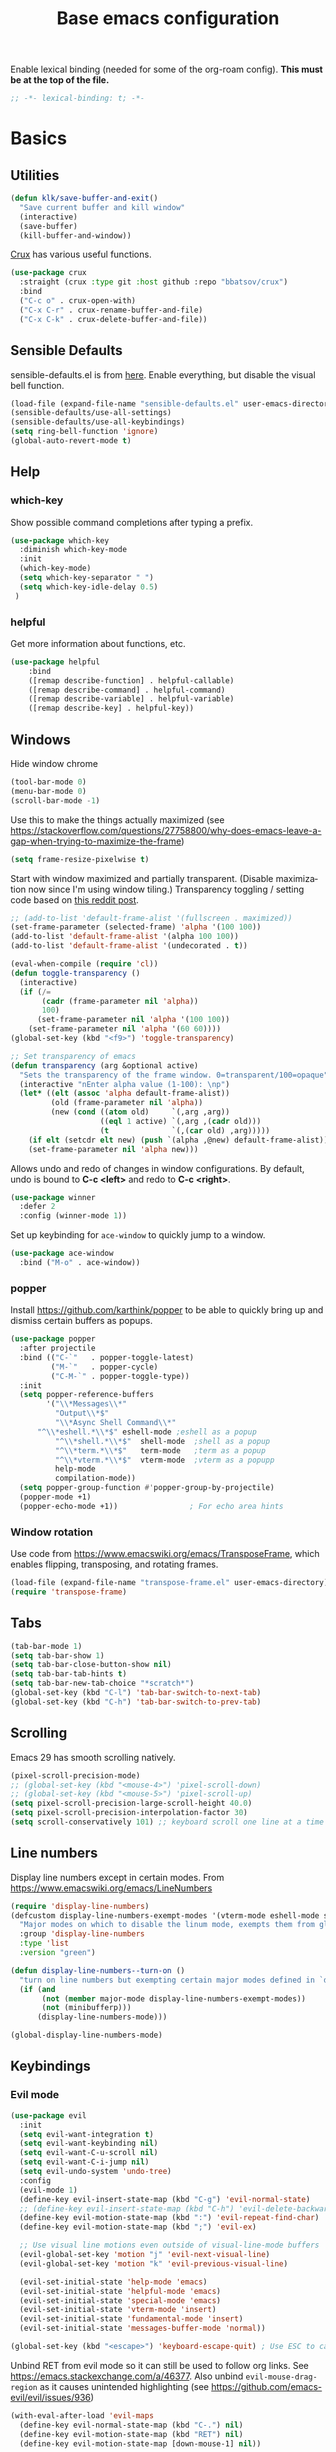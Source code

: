 #+TITLE: Base emacs configuration
#+DESCRIPTION: Emacs configuration
#+LANGUAGE: en
#+PROPERTY: header-args    :results silent
Enable lexical binding (needed for some of the org-roam config). *This must be at the top of the file.*
#+BEGIN_SRC emacs-lisp
;; -*- lexical-binding: t; -*-
#+END_SRC

* Basics
** Utilities
#+BEGIN_SRC emacs-lisp
(defun klk/save-buffer-and-exit()
  "Save current buffer and kill window"
  (interactive)
  (save-buffer)
  (kill-buffer-and-window))
#+END_SRC

[[https://github.com/bbatsov/crux][Crux]] has various useful functions.

#+BEGIN_SRC emacs-lisp
(use-package crux
  :straight (crux :type git :host github :repo "bbatsov/crux")
  :bind
  ("C-c o" . crux-open-with)
  ("C-x C-r" . crux-rename-buffer-and-file)
  ("C-x C-k" . crux-delete-buffer-and-file))
#+END_SRC
** Sensible Defaults
sensible-defaults.el is from [[https://github.com/hrs/sensible-defaults.el][here]].
Enable everything, but disable the visual bell function.
#+BEGIN_SRC emacs-lisp
(load-file (expand-file-name "sensible-defaults.el" user-emacs-directory))
(sensible-defaults/use-all-settings)
(sensible-defaults/use-all-keybindings)
(setq ring-bell-function 'ignore)
(global-auto-revert-mode t)
#+END_SRC

** Help
*** which-key
Show possible command completions after typing a prefix.
#+BEGIN_SRC emacs-lisp
(use-package which-key
  :diminish which-key-mode
  :init
  (which-key-mode)
  (setq which-key-separator " ")
  (setq which-key-idle-delay 0.5)
 )
#+END_SRC
*** helpful
Get more information about functions, etc.
#+BEGIN_SRC emacs-lisp
(use-package helpful
    :bind
    ([remap describe-function] . helpful-callable)
    ([remap describe-command] . helpful-command)
    ([remap describe-variable] . helpful-variable)
    ([remap describe-key] . helpful-key))
#+END_SRC

** Windows
Hide window chrome
 #+BEGIN_SRC emacs-lisp
 (tool-bar-mode 0)
 (menu-bar-mode 0)
 (scroll-bar-mode -1)
 #+END_SRC

 Use this to make the things actually maximized (see https://stackoverflow.com/questions/27758800/why-does-emacs-leave-a-gap-when-trying-to-maximize-the-frame)
 #+BEGIN_SRC emacs-lisp
(setq frame-resize-pixelwise t)
 #+END_SRC

Start with window maximized and partially transparent. (Disable maximization now since I'm using window tiling.)
Transparency toggling / setting code based on [[https://www.reddit.com/r/emacs/comments/9e98hp/translucent_background/e5pi7bl/][this reddit post]].
#+BEGIN_SRC emacs-lisp
;; (add-to-list 'default-frame-alist '(fullscreen . maximized))
(set-frame-parameter (selected-frame) 'alpha '(100 100))
(add-to-list 'default-frame-alist '(alpha 100 100))
(add-to-list 'default-frame-alist '(undecorated . t))

(eval-when-compile (require 'cl))
(defun toggle-transparency ()
  (interactive)
  (if (/=
       (cadr (frame-parameter nil 'alpha))
       100)
      (set-frame-parameter nil 'alpha '(100 100))
    (set-frame-parameter nil 'alpha '(60 60))))
(global-set-key (kbd "<f9>") 'toggle-transparency)

;; Set transparency of emacs
(defun transparency (arg &optional active)
  "Sets the transparency of the frame window. 0=transparent/100=opaque"
  (interactive "nEnter alpha value (1-100): \np")
  (let* ((elt (assoc 'alpha default-frame-alist))
         (old (frame-parameter nil 'alpha))
         (new (cond ((atom old)     `(,arg ,arg))
                    ((eql 1 active) `(,arg ,(cadr old)))
                    (t              `(,(car old) ,arg)))))
    (if elt (setcdr elt new) (push `(alpha ,@new) default-frame-alist))
    (set-frame-parameter nil 'alpha new)))
#+END_SRC

Allows undo and redo of changes in window configurations.
By default, undo is bound to *C-c <left>* and redo to *C-c <right>*.
#+BEGIN_SRC emacs-lisp
(use-package winner
  :defer 2
  :config (winner-mode 1))
#+END_SRC

Set up keybinding for =ace-window= to quickly jump to a window.
#+BEGIN_SRC emacs-lisp
(use-package ace-window
  :bind ("M-o" . ace-window))
#+END_SRC

*** popper
Install https://github.com/karthink/popper to be able to quickly bring up and dismiss certain buffers as popups.
#+BEGIN_SRC emacs-lisp
(use-package popper
  :after projectile
  :bind (("C-`"   . popper-toggle-latest)
         ("M-`"   . popper-cycle)
         ("C-M-`" . popper-toggle-type))
  :init
  (setq popper-reference-buffers
        '("\\*Messages\\*"
          "Output\\*$"
          "\\*Async Shell Command\\*"
	  "^\\*eshell.*\\*$" eshell-mode ;eshell as a popup
          "^\\*shell.*\\*$"  shell-mode  ;shell as a popup
          "^\\*term.*\\*$"   term-mode   ;term as a popup
          "^\\*vterm.*\\*$"  vterm-mode  ;vterm as a popupp
          help-mode
          compilation-mode))
  (setq popper-group-function #'popper-group-by-projectile)
  (popper-mode +1)
  (popper-echo-mode +1))                ; For echo area hints
#+END_SRC

*** Window rotation

Use code from https://www.emacswiki.org/emacs/TransposeFrame, which enables flipping, transposing, and rotating frames.

#+BEGIN_SRC emacs-lisp
(load-file (expand-file-name "transpose-frame.el" user-emacs-directory))
(require 'transpose-frame)
#+END_SRC

** Tabs
#+BEGIN_SRC emacs-lisp
(tab-bar-mode 1)
(setq tab-bar-show 1)
(setq tab-bar-close-button-show nil)
(setq tab-bar-tab-hints t)
(setq tab-bar-new-tab-choice "*scratch*")
(global-set-key (kbd "C-l") 'tab-bar-switch-to-next-tab)
(global-set-key (kbd "C-h") 'tab-bar-switch-to-prev-tab)
#+END_SRC

** Scrolling
Emacs 29 has smooth scrolling natively.
#+BEGIN_SRC emacs-lisp
(pixel-scroll-precision-mode)
;; (global-set-key (kbd "<mouse-4>") 'pixel-scroll-down)
;; (global-set-key (kbd "<mouse-5>") 'pixel-scroll-up)
(setq pixel-scroll-precision-large-scroll-height 40.0)
(setq pixel-scroll-precision-interpolation-factor 30)
(setq scroll-conservatively 101) ;; keyboard scroll one line at a time
#+END_SRC

** Line numbers
  Display line numbers except in certain modes. From https://www.emacswiki.org/emacs/LineNumbers
#+BEGIN_SRC emacs-lisp
(require 'display-line-numbers)
(defcustom display-line-numbers-exempt-modes '(vterm-mode eshell-mode shell-mode term-mode ansi-term-mode org-mode org-agenda-mode pdf-view-mode markdown-mode treemacs-mode)
  "Major modes on which to disable the linum mode, exempts them from global requirement"
  :group 'display-line-numbers
  :type 'list
  :version "green")

(defun display-line-numbers--turn-on ()
  "turn on line numbers but exempting certain major modes defined in `display-line-numbers-exempt-modes'"
  (if (and
       (not (member major-mode display-line-numbers-exempt-modes))
       (not (minibufferp)))
      (display-line-numbers-mode)))

(global-display-line-numbers-mode)
#+END_SRC

** Keybindings
*** Evil mode
#+BEGIN_SRC emacs-lisp
(use-package evil
  :init
  (setq evil-want-integration t)
  (setq evil-want-keybinding nil)
  (setq evil-want-C-u-scroll nil)
  (setq evil-want-C-i-jump nil)
  (setq evil-undo-system 'undo-tree)
  :config
  (evil-mode 1)
  (define-key evil-insert-state-map (kbd "C-g") 'evil-normal-state)
  ;; (define-key evil-insert-state-map (kbd "C-h") 'evil-delete-backward-char-and-join)
  (define-key evil-motion-state-map (kbd ":") 'evil-repeat-find-char)
  (define-key evil-motion-state-map (kbd ";") 'evil-ex)

  ;; Use visual line motions even outside of visual-line-mode buffers
  (evil-global-set-key 'motion "j" 'evil-next-visual-line)
  (evil-global-set-key 'motion "k" 'evil-previous-visual-line)

  (evil-set-initial-state 'help-mode 'emacs)
  (evil-set-initial-state 'helpful-mode 'emacs)
  (evil-set-initial-state 'special-mode 'emacs)
  (evil-set-initial-state 'vterm-mode 'insert)
  (evil-set-initial-state 'fundamental-mode 'insert)
  (evil-set-initial-state 'messages-buffer-mode 'normal))

(global-set-key (kbd "<escape>") 'keyboard-escape-quit) ; Use ESC to cancel everything
#+END_SRC

Unbind RET from evil mode so it can still be used to follow org links. See https://emacs.stackexchange.com/a/46377. Also unbind =evil-mouse-drag-region= as it causes unintended highlighting (see https://github.com/emacs-evil/evil/issues/936)
#+BEGIN_SRC emacs-lisp
(with-eval-after-load 'evil-maps
  (define-key evil-normal-state-map (kbd "C-.") nil)
  (define-key evil-motion-state-map (kbd "RET") nil)
  (define-key evil-motion-state-map [down-mouse-1] nil))
#+END_SRC

Additional evil keybindings for other parts of Emacs.
#+BEGIN_SRC emacs-lisp
(use-package evil-collection
  :after evil
  :config
  (setq evil-collection-mode-list
        (remove 'outline evil-collection-mode-list))
  (evil-collection-init))
#+END_SRC

Avy-style jumping for evil motion commands. Type space followed by a motion key then type the letters corresponding to the desired candidate target.
#+BEGIN_SRC emacs-lisp
(use-package evil-easymotion
  :config
  (evilem-default-keybindings "SPC"))
#+END_SRC

#+BEGIN_SRC emacs-lisp
(use-package evil-org
  :after org
  :hook (org-mode . (lambda () evil-org-mode))
  :config
  (require 'evil-org-agenda)
  (evil-org-agenda-set-keys)
  (setq org-super-agenda-header-map (make-sparse-keymap)))
#+END_SRC

Evil escape
#+BEGIN_SRC emacs-lisp
(use-package evil-escape
  :init
  (setq-default evil-escape-key-sequence "fd")
  (evil-escape-mode 1))
#+END_SRC
*** General
Based on https://www.lucacambiaghi.com/vanilla-emacs/readme.html.

#+BEGIN_SRC emacs-lisp
(defun klk/yank-file-path ()
  (interactive)
  (kill-new (buffer-file-name)))

(defun klk/yank-file-name ()
  (interactive)
  (kill-new (buffer-name)))
#+END_SRC

Utility to get the ROAM_REFS citekey from literature notes.

#+BEGIN_SRC emacs-lisp
(defun klk/get-roam-ref ()
  "Attempts to read the file ROAM_REFS."
  (save-excursion
    (goto-char (point-min))
    (let ((ref (org-entry-get nil "ROAM_REFS")))
      (when (and ref (not (string= "" ref)))
	ref))))

(defun klk/yank-roam-ref ()
  (interactive)
  (kill-new (klk/get-roam-ref)))
#+END_SRC

#+BEGIN_SRC emacs-lisp
(use-package general
  :demand t
  :config
  (general-evil-setup)
  (general-create-definer klk/leader-key-def
    :states '(normal insert visual emacs)
    :keymaps 'override
    :prefix "SPC"
    :global-prefix "M-SPC")
  (general-auto-unbind-keys)
  (general-create-definer klk/leader-key-def-major-mode
    :states '(normal visual motion emacs insert)
    :keymaps 'override
    :prefix "M-,")
  (klk/leader-key-def
    ;; Window management
    "w" '(:ignore t :which-key "window")
    "wl" 'windmove-right
    "wh" 'windmove-left
    "wk" 'windmove-up
    "wj" 'windmove-down
    "wR" 'winner-redo
    "wd" 'delete-window
    "w=" 'balance-windows-area
    "wD" 'kill-buffer-and-window
    "wu" 'winner-undo
    "wR" 'winner-redo
    "wm" '(delete-other-windows :which-key "maximize")
    "wr" 'rotate-frame-clockwise
    "wh" 'split-window-below
    "wv" 'split-window-right
    "wt" 'transparency

    ;; Files
    "f" '(:ignore t :which-key "files")
    "fy" '(klk/yank-file-path :which-key "yank file path")
    "fY" '(klk/yank-file-name :which-key "yank file name")
    "fk" '(crux-delete-buffer-and-file :which-key "delete current file")
    "fr" '(crux-rename-buffer-and-file :which-key "rename current file")
    "fo" '(crux-open-with :which-key "open externally")
    "ff" '(find-file :which-key "find file")

    "," 'previous-buffer
    "." 'next-buffer

    ;; Yanking
    "y" '(:ignore t :which-key "yank")
    "yf" 'klk/yank-file-path
    "yr" 'klk/yank-roam-ref

    ;; Themes
    "T" 'klk-choose-theme :which-key "themes"

    ;; Tabs
    "tn" 'tab-bar-new-tab :which-key "new tab"
    "tk" 'tab-bar-close-tab :which-key "kill tab"
    "tr" 'tab-bar-rename-tab :which-key "rename tab"

    ;; Utilities
    "q" 'klk/save-buffer-and-exit

    "r"'(:ignore t :which-key "refile")
    "rr" '(org-refile :which-key "choose heading")
    "rf" '(klk/refile-in-same-file :which-key "same file")
    "rd" '((lambda () (interactive) (org-reverse-datetree--refile-to-file (buffer-file-name))) :which-key "datetree")

    "k" '(:keymap bookmark-map :which-key "bookmarks")
    "h" '(:keymap help-map :which-key "help")

    ;; Org
    "o"'(:ignore t :which-key "org")
    "ot" '(org-set-tags-command :which-key "add tag")

    ;; Jump around
    "gh" #'ap/avy-org-goto-to-heading-timer
    "gg" #'avy-goto-char-timer
    "gl" #'avy-goto-line
    "gp" #'avy-pop-mark))

#+END_SRC
** Selection
#+BEGIN_SRC emacs-lisp
(use-package expand-region
  :general ("C-'"  'er/expand-region))
#+END_SRC

** Text
Make the text bigger by default. (sensible-defaults binds font resize to C-- and C-+)
#+BEGIN_SRC emacs-lisp
(set-face-attribute 'default nil :height 110)
#+END_SRC

Default to visual line mode for some modes.
#+BEGIN_SRC emacs-lisp
(add-hook 'text-mode-hook #'visual-line-mode)
(add-hook 'LaTeX-mode-hook #'visual-line-mode)
#+END_SRC

** Themes
#+BEGIN_SRC emacs-lisp
(setq custom-theme-directory (expand-file-name "themes" user-emacs-directory))
(setq custom--inhibit-theme-enable nil)
#+END_SRC

*** fonts
Enable changing font face per buffer. From https://www.emacswiki.org/emacs/FacesPerBuffer.

ETbb font from https://ctan.org/pkg/etbb

Office Code Pro from https://github.com/nathco/Office-Code-Pro

SF Pro font from https://github.com/sahibjotsaggu/San-Francisco-Pro-Fonts

Put fonts in =~/.local/share/fonts= and run =fc-cache -f -v= to install.

Set the default variable and fixed-pitch fonts.
#+BEGIN_SRC emacs-lisp
(when (member "Office Code Pro" (font-family-list))
  (set-face-attribute 'default nil :font "Office Code Pro"))

(when (member "SF Pro Display" (font-family-list))
  (set-face-attribute 'variable-pitch nil :font "SF Pro Display"))

(when (member "Office Code Pro" (font-family-list))
  (set-face-attribute 'fixed-pitch nil :font "Office Code Pro"))
#+END_SRC

Functions to change fonts. "default" includes org buffers when =fixed-pitch-mode= is not enabled. "fixed" controls code blocks, etc. "variable" controls the font in org buffers when =fixed-pitch-mode= is enabled.
#+BEGIN_SRC emacs-lisp
(defun klk-change-font (choice)
  "Top-level function to choose the class of font to change then change it"
  (interactive
   (let ((choices '("default" "fixed" "variable")))
     (list (completing-read "Choose: " choices nil t))))
  (command-execute
   (cond ((string= choice "default") 'klk/change-default-font-family)
	 ((string= choice "fixed") 'klk/change-fixed-font-family)
	 ((string= choice "variable") 'klk/change-variable-font-family)))
  choice)

(defun klk/change-variable-font-family (choice)
  "Change the font used for variable width text"
  (interactive
   (let ((choices '("Source Sans 3" "ETbb" "SF Pro Display")))
     (list (completing-read "Choose: " choices nil t))))
  (set-face-attribute 'variable-pitch nil :family choice)
  choice)

(defun klk/change-fixed-font-family (choice)
  "Change the font used for fixed width (including default) text"
  (interactive
   (let ((choices '("DejaVu Sans Mono" "Free Mono" "Source Code Pro" "Iosevka Fixed Slab" "Office Code Pro" "JetBrains Mono")))
     (list (completing-read "Choose: " choices nil t))))
  (set-face-attribute 'fixed-pitch nil :family choice)
  choice)

(defun klk/change-default-font-family (choice)
  "Change the font used for default text (used in org buffers when not variable pitch)"
  (interactive
   (let ((choices '("DejaVu Sans Mono" "Source Sans Mono" "FreeMono" "Source Code Pro" "Office Code Pro" "Hack" "Iosevka Fixed Slab" "JetBrains Mono")))
     (list (completing-read "Choose: " choices nil t))))
  (set-face-attribute 'default nil :family choice)
  choice)
#+END_SRC


Enable changing font per buffer.
#+BEGIN_SRC emacs-lisp
(defun klk-buffer-set-font-family (family)
  "Set font to the specified family in current buffer"
  (setq buffer-face-mode-face `(:family ,family))
  (buffer-face-mode))
#+END_SRC

Functions to toggle =variable-pitch-mode= it for all org buffers.
#+BEGIN_SRC emacs-lisp
(defun klk-org-variable-pitch-on ()
  (interactive)
  (add-hook 'org-mode-hook 'variable-pitch-mode)
  (mapc (lambda (buffer)
          (with-current-buffer buffer
	    (when (eq major-mode 'org-mode)
            (variable-pitch-mode 1))))
  (buffer-list))
  )

(defun klk-org-variable-pitch-off ()
  (interactive)
  (remove-hook 'org-mode-hook 'variable-pitch-mode)
  (mapc (lambda (buffer)
          (with-current-buffer buffer
	    (when (eq major-mode 'org-mode)
            (variable-pitch-mode -1))))
  (buffer-list))
  )

(defun klk-toggle-variable-pitch-org-buffers ()
  (interactive)
  (mapc (lambda (buffer)
          (with-current-buffer buffer
	    (when (eq major-mode 'org-mode)
            (call-interactively 'variable-pitch-mode))))
  (buffer-list))
  )
#+END_SRC

Use monospace font in code blocks and tables.  From https://github.com/jparcill/emacs_config/blob/master/config.el
#+BEGIN_SRC emacs-lisp
(defun klk-set-org-block-fixed-pitch ()
  (interactive)
  (set-face-attribute 'org-table nil :inherit 'fixed-pitch)
  (set-face-attribute 'org-block nil :inherit 'fixed-pitch)
  (set-face-attribute 'org-table nil  :inherit 'fixed-pitch)
  (set-face-attribute 'org-formula nil  :inherit 'fixed-pitch)
  (set-face-attribute 'org-code nil   :inherit '(shadow fixed-pitch))
  (set-face-attribute 'org-verbatim nil :inherit '(shadow fixed-pitch))
  (set-face-attribute 'org-special-keyword nil :inherit '(font-lock-comment-face fixed-pitch))
  (set-face-attribute 'org-meta-line nil :inherit '(font-lock-comment-face fixed-pitch))
  (set-face-attribute 'org-checkbox nil :inherit 'fixed-pitch)
  )
#+END_SRC

*** Mixed pitch mode
#+BEGIN_SRC emacs-lisp
(use-package mixed-pitch
  :hook
  (org-mode . mixed-pitch-mode)
  (org-roam-mode . mixed-pitch-mode)
  :config
  (setq mixed-pitch-set-height t)
  (set-face-attribute 'variable-pitch nil :height 1.2))
#+END_SRC

*** Olivetti mode
#+BEGIN_SRC emacs-lisp
(use-package olivetti
    :general
    (klk/leader-key-def
      "m o" '(olivetti-mode :wk "olivetti"))
    :init
    (setq olivetti-body-width 80)
    (setq olivetti-recall-visual-line-mode-entry-state t)
    :hook (text-mode . (lambda () (olivetti-mode 1))))
#+END_SRC

*** Load themes
#+BEGIN_SRC emacs-lisp
  (use-package doom-themes :defer t)
#+END_SRC


Config for quiet theme from https://github.com/quiettheme/emacs.
#+BEGIN_SRC emacs-lisp
(setq doom-quiet-dark-padded-modeline t)
(setq doom-quiet-dark-brighter-modeline t)
(setq doom-quiet-dark-brighter-comments t)
(setq doom-quiet-light-padded-modeline t)
(setq doom-quiet-light-brighter-comments t)
#+END_SRC

*** Configure modus themes
#+BEGIN_SRC emacs-lisp
(use-package emacs
  :config
  (require-theme 'modus-themes) ; `require-theme' is ONLY for the built-in Modus themes
  (setq modus-themes-italic-constructs t
	modus-themes-bold-constructs t
	modus-themes-mixed-fonts t
	modus-themes-mode-line '(accented)
	modus-themes-region '(accented bg-only)
	modus-themes-variable-pitch-ui nil
	modus-themes-custom-auto-reload t
	modus-themes-disable-other-themes t

	;; Options for `modus-themes-prompts' are either nil (the
	;; default), or a list of properties that may include any of those
	;; symbols: `italic', `WEIGHT'
	modus-themes-prompts '(italic bold)

	modus-themes-completions
	'((matches . (extrabold))
	  (selection . (semibold italic text-also)))

	modus-themes-org-blocks 'tinted-background ; {nil,'gray-background,'tinted-background}
	;; The `modus-themes-headings' is an alist: read the manual's
	;; node about it or its doc string.  Basically, it supports
	;; per-level configurations for the optional use of
	;; `variable-pitch' typography, a height value as a multiple of
	;; the base font size (e.g. 1.5), and a `WEIGHT'.
	modus-themes-headings
	'((1 . (variable-pitch 1.5))
          (2 . (1.3))
          (agenda-date . (1.3))
          (agenda-structure . (variable-pitch light 1.8))
          (t . (1.1))))

  ;; Load the theme of your choice.
  ;; (load-theme 'modus-operandi))
#+END_SRC
*** Modeline
**** COMMENT Doom modeline
#+BEGIN_SRC emacs-lisp
(use-package doom-modeline
  :init
  (setq doom-modeline-buffer-encoding nil)
  (setq doom-modeline-buffer-file-name-style 'relative-from-project)
  (setq doom-modeline-height 30)
  (doom-modeline-mode 1)
  )
#+END_SRC

**** Doom Nano Modeline
#+BEGIN_SRC emacs-lisp
(use-package doom-nano-modeline
  :straight (doom-nano-modeline :type git :host github :repo "ronisbr/doom-nano-modeline")
  :config
  (doom-nano-modeline-mode 1))
#+END_SRC

*** toggle themes
Spring theme uses fonts from https://www.ishouldbemoppingthefloor.com/2015/02/20-free-spring-fonts.html
#+BEGIN_SRC emacs-lisp
(defun klk-disable-all-themes ()
  (interactive)
  (dolist (theme custom-enabled-themes) (disable-theme theme)))

(defun klk-choose-theme ()
  (interactive)
  (let ((choices '(("Bespoke" . (lambda () (load-theme 'bespoke t)))
		   ("Clean"  . (lambda () (load-theme 'clean t)))
		   ("Nano Light"  . (lambda () (load-theme 'doom-nano-light t)))
		   ("One" . (lambda () (load-theme 'doom-one t)))
		   ("Modus" . (lambda () (load-theme 'modus-vivendi t)))
		   ("Leuven" . (lambda () (load-theme 'leuven t)))
		   ("Dark" . (lambda () (load-theme 'doom-quiet-dark t)))
		   ("Light" . (lambda () (load-theme 'doom-quiet-light t)))
		   ("Dark Yellow" . (lambda () (load-theme 'dark-yellow t)))
                   ("DefaultPlus"  . (lambda () (load-theme 'defaultplus t))))))
    (let ((choice (alist-get
		   (completing-read "Choose: " choices) choices nil nil 'equal)))
      (klk-disable-all-themes)
      (funcall choice)
      ;; (klk-set-org-block-fixed-pitch)
      )
    )
  )
#+END_SRC

Set up hook for theme changes that resets some faces.

Also add a method to refresh $\LaTeX$ previews in all open org buffers, but don't call it on the hook because it's too slow. Call it manually if needed.
=org-latex-preview= needs a =C-u C-u= prefix argument to reload for the whole buffer. =C-u= corresponds to 4, =C-u= corresponds to 16.
#+BEGIN_SRC emacs-lisp
(defun klk/refresh-latex-previews ()
  (interactive)
  (mapc (lambda (buffer)
          (with-current-buffer buffer
	    (when (eq major-mode 'org-mode)
	      (let ((current-prefix-arg '(16))) ; C-u C-u
		(call-interactively 'org-latex-preview)))))
  (buffer-list)))

(defun klk-refresh-org-buffer-colors (&rest args)
  ;; (klk/refresh-latex-previews)
  ;; Reset colors of window divider
  (dolist (face '(window-divider
                window-divider-first-pixel
                window-divider-last-pixel))
  (face-spec-reset-face face)
  (set-face-foreground face (face-attribute 'default :background))
  (set-face-background 'fringe (face-attribute 'default :background))
  ;; reset thin modeline
  ;; (set-face-attribute 'mode-line nil :height 10)
  ;; (set-face-attribute 'header-line nil :height 128)
  ))

(advice-add 'load-theme :after 'klk-refresh-org-buffer-colors)
#+END_SRC

*** Set up current theme
#+BEGIN_SRC emacs-lisp
(load-theme 'doom-gruvbox t)
;; (klk-set-org-block-fixed-pitch) ; default
#+END_SRC

** Prettify
*** org-modern
#+BEGIN_SRC emacs-lisp
(use-package org-modern
  :straight (org-modern :type git :host github :repo "minad/org-modern")
  :config
  (setq org-modern-star nil)
  )
#+END_SRC

Include their config to add padding to buffers and tweak a few other things.
#+BEGIN_SRC emacs-lisp
(modify-all-frames-parameters
 '((right-divider-width . 20)
   (internal-border-width . 20)))
(dolist (face '(window-divider
                window-divider-first-pixel
                window-divider-last-pixel))
  (face-spec-reset-face face)
  (set-face-foreground face (face-attribute 'default :background)))
(set-face-background 'fringe (face-attribute 'default :background))


(setq
 ;; Edit settings
 org-auto-align-tags nil
 org-tags-column 0
 org-catch-invisible-edits 'show-and-error
 org-special-ctrl-a/e t
 org-insert-heading-respect-content t

 ;; Org styling, hide markup etc.
 org-hide-emphasis-markers t
 org-pretty-entities t
 org-pretty-entities-include-sub-superscripts nil
 org-ellipsis "…"
 org-fontify-quote-and-verse-blocks t

 ;; Agenda styling
 org-agenda-block-separator ?─
 org-agenda-time-grid
 '((daily today require-timed)
   (800 1000 1200 1400 1600 1800 2000)
   " ┄┄┄┄┄ " "┄┄┄┄┄┄┄┄┄┄┄┄┄┄┄")
 org-agenda-current-time-string
 "⭠ now ─────────────────────────────────────────────────")
#+END_SRC

Hide category prefix on tasks.
#+BEGIN_SRC emacs-lisp
(setq org-agenda-prefix-format
      '((agenda . " %i %-12:c%?-12t% s")
        (todo   . " ")
        (tags   . " %i %-12:c")
        (search . " %i %-12:c")))
#+END_SRC

*** icons
#+BEGIN_SRC emacs-lisp
(use-package all-the-icons
  :if (display-graphic-p))

(use-package all-the-icons-dired
  :if (display-graphic-p)
  :hook (dired-mode . all-the-icons-dired-mode)
  :config (setq all-the-icons-dired-monochrome nil))
#+END_SRC
*** Colors
#+BEGIN_SRC emacs-lisp
(use-package rainbow-mode
  :defer t
  :hook (org-mode
         emacs-lisp-mode))
#+END_SRC
*** Prettify symbols
#+BEGIN_SRC emacs-lisp
(use-package org
  :config
  (setq-default prettify-symbols-alist '(
				 ("[#A]" . "⚑")
				 ("[#B]" . "⚐")
				 ("#+BEGIN_QUOTE" . "❝")
				 ("#+END_QUOTE" . "❞")
				 ("#+begin_quote" . "❝")
				 ("#+end_quote" . "❞")
				 ("#+BEGIN_SRC" . "❯")
				 ("#+END_SRC" . "❮")
				 ("#+begin_src" . "❯")
				 ("#+end_src" . "❮")
				 (":END:" . "―")
				 ("#+TITLE: " . "")
				 ("#+title: " . "")
				 ("#+RESULTS:" . "🠶")))
  :hook (org-mode . prettify-symbols-mode))
#+END_SRC
*** Emojis
#+BEGIN_SRC emacs-lisp
(use-package emojify
  :hook (after-init . global-emojify-mode)
  :config
  (bind-key* (kbd "C-c .") #'emojify-insert-emoji)) ; override binding in any mode
#+END_SRC
** Markdown

Code to show markup on current line from [[https://www.reddit.com/r/emacs/comments/10h9jf0/beautify_markdown_on_emacs/][here]].

#+BEGIN_SRC emacs-lisp
(use-package markdown-mode
  :general
  (:keymaps 'markdown-mode-map
	    "<M-return>" 'markdown-insert-header-dwim
	    "<C-return>" 'markdown-insert-list-item
	    "<M-left>" 'markdown-promote-list-item
	    "<M-right>" 'markdown-demote-list-item
	    "<M-up>" 'markdown-move-list-item-up
	    "<M-down>" 'markdown-move-list-item-down
	    "M-n" 'markdown-outline-next
	    "M-p" 'markdown-outline-previous
	    "M-h" 'markdown-outline-up
	    "M-l" 'markdown-outline-next-same-level
	    "M-j" 'markdown-outline-next-same-level
	    "M-k" 'markdown-outline-previous-same-level
	    "M-K" 'markdown-move-subtree-up
	    "M-J" 'markdown-move-subtree-down
	    "M-K" 'markdown-move-list-item-up
	    "M-J" 'markdown-move-list-item-down
	    "M-H" 'markdown-promote
	    "M-L" 'markdown-demote
	    "C-j" 'markdown-next-link
	    "C-k" 'markdown-previous-link
	    )
  (klk/leader-key-def
    :keymaps 'markdown-mode-map
    "ns" 'markdown-narrow-to-subtree :wk "narrow"
    "nw" 'widen :wk "widen"
    "ii" 'klk/insert-org-roam-image-md :wk "insert image"
    "tm" 'markdown-toggle-markup-hiding :wk "toggle markdown hiding"
    "it" 'markdown-toggle-inline-images :wk "toggle images")
  :custom
  (markdown-enable-wiki-links t)
  ;; (markdown-hide-markup t)
  (markdown-max-image-size '(800 . 800))
  :config
  (defvar nb/current-line '(0 . 0)
    "(start . end) of current line in current buffer")
  (make-variable-buffer-local 'nb/current-line)

  (defun nb/unhide-current-line (limit)
    "Font-lock function"
    (let ((start (max (point) (car nb/current-line)))
          (end (min limit (cdr nb/current-line))))
      (when (< start end)
        (remove-text-properties start end
                                '(invisible t display "" composition ""))
        (goto-char limit)
        t))))

  (defun nb/refontify-on-linemove ()
    "Post-command-hook"
    (let* ((start (line-beginning-position))
           (end (line-beginning-position 2))
           (needs-update (not (equal start (car nb/current-line)))))
      (setq nb/current-line (cons start end))
      (when needs-update
        (font-lock-fontify-block 3))))

  (defun nb/markdown-unhighlight ()
    "Enable markdown concealling"
    (interactive)
    (markdown-toggle-markup-hiding 'toggle)
    (font-lock-add-keywords nil '((nb/unhide-current-line)) t)
    (add-hook 'post-command-hook #'nb/refontify-on-linemove nil t))
  :custom-face
  (markdown-header-delimiter-face ((t (:foreground "#616161" :height 0.9))))
  (markdown-header-face-1 ((t (:inherit org-level-1))))
  (markdown-header-face-2 ((t (:inherit org-level-2))))
  (markdown-header-face-3 ((t (:inherit org-level-3))))
  (markdown-header-face-4 ((t (:inherit org-level-4))))
  (markdown-header-face-5 ((t (:inherit org-level-5))))
  (markdown-header-face-6 ((t (:inherit org-level-6))))
  :hook
  (markdown-mode . variable-pitch-mode)
  (markdown-mode . markdown-toggle-inline-images)
  (markdown-mode . nb/markdown-unhighlight)
  :init
  (advice-add #'markdown-indent-line :before-until #'completion-at-point))
#+END_SRC

Custom font-locking for titles in markdown mode to make them look like headers (with more subtle font for folgezettel ids).

(See also [[https://stackoverflow.com/questions/6258455/emacs-font-lock-mode-provide-a-custom-color-instead-of-a-face
][here]])
#+BEGIN_SRC emacs-lisp
(use-package markdown-mode
  :config
  (font-lock-add-keywords 'markdown-mode
			  '(("^title: \\([1-9][^ ]*\\)?\\(.*\\)"
			     (1 'font-lock-keyword-face t t)
			     (2 'markdown-header-face-1 t)))))
#+END_SRC
** Highlighting
  Highlight all occurrences of word under the cursor. Config from http://xenodium.com/emacs-highlight-symbol-mode/
  #+BEGIN_SRC emacs-lisp
  (use-package highlight-symbol
    :config
    (set-face-attribute 'highlight-symbol-face nil
			:background "#D0D0D0"
			:foreground "#000000")
    (setq highlight-symbol-idle-delay 0)
    (setq highlight-symbol-on-navigation-p t)
    (add-hook 'prog-mode-hook #'highlight-symbol-mode)
    (add-hook 'prog-mode-hook #'highlight-symbol-nav-mode))
  #+END_SRC

** electric-pair-mode

Automatically match parentheses, etc.

#+BEGIN_SRC emacs-lisp
;; Exclude pairing '<' and '(' symbols
(setq electric-pair-inhibit-predicate
      (lambda (c)
        (if (or
	     (char-equal c ?\<)
	     (char-equal c ?\")
	     (char-equal c ?\())
	    t (electric-pair-default-inhibit c))))
(electric-pair-mode 1)
#+END_SRC

Add $ as a paired symbol for org mode. From https://emacs.stackexchange.com/a/2559

#+BEGIN_SRC emacs-lisp
(defvar org-electric-pairs '((?$ . ?$)) "Electric pairs for org-mode.")

(defun org-add-electric-pairs ()
  (setq-local electric-pair-pairs (append electric-pair-pairs org-electric-pairs))
  (setq-local electric-pair-text-pairs electric-pair-pairs))

(add-hook 'org-mode-hook 'org-add-electric-pairs)
#+END_SRC

** Backups / saves
From [[https://www.emacswiki.org/emacs/BackupDirectory][emacswiki]]
#+BEGIN_SRC emacs-lisp
  (setq
     backup-by-copying t      ; don't clobber symlinks
     backup-directory-alist
      '(("." . "~/.saves"))    ; don't litter my fs tree
     delete-old-versions t
     kept-new-versions 6
     kept-old-versions 2
     version-control t)       ; use versioned backups
#+END_SRC

Save history between sessions.
#+BEGIN_SRC emacs-lisp
(savehist-mode 1)
#+END_SRC


** Undo tree
More typical undo mode. Adds C-/ mapping to undo and C-? mapping to redo.

#+BEGIN_SRC emacs-lisp
(use-package undo-tree
  :commands global-undo-tree-mode
  :init (global-undo-tree-mode 1)
  :config
  (setq undo-tree-auto-save-history nil))
#+END_SRC


** Projects
*** Projectile
Define some helper methods to support my current project notes workflow. I like to have roam files corresponding to projects for high-level information, but often there will be a separate (projectile-managed) directory for various project-related files, including a file for notes and tasks. I put a property in the roam file with the projectile project root, and define here a method to jump to the appropriate notes file. That uses the =PROJECT_ROOT= property if it exists, otherwise the current project root. There is also a method to insert the root of a chosen project as a property in the current file.
#+BEGIN_SRC emacs-lisp
(use-package rg) ;; ripgrep for searching in projectile

(defvar klk/org-project-file-base "notes.org")

(defun klk/get-project-from-property ()
  (interactive)
  "Attempts to read the project root path from a property."
  (save-excursion
    (goto-char (point-min))
    (let ((root (org-entry-get nil "PROJECT_ROOT")))
      (when (and root (not (string= "" root)))
	root))))

(defun klk/org-project-notes-file ()
  "Get the project notes file path from a property if it is defined. Otherwise use the current projectile project"
  (let ((project-root
	 (or (klk/get-project-from-property) (projectile-project-root))))
    (expand-file-name klk/org-project-file-base project-root)))

(defun klk/get-project-root ()
  "Returns root of selected project."
  (projectile-load-known-projects)
  (let ((choices projectile-known-projects))
    (completing-read "Choose: " choices)))

(defun klk/yank-project-root ()
  (interactive)
  (kill-new (klk/get-project-root)))

(defun klk/insert-project-root-property ()
  "Insert the root of the selected project as a property in current file."
  (interactive)
  (save-excursion
    (let ((root (klk/get-project-root)))
      (goto-char (point-min))
      (org-entry-put nil "PROJECT_ROOT" root))))

(defun klk/open-org-project-notes-file ()
  "Finds the notes file for the project, and opens it to the beginning of a reverse datetree if it exists"
  (interactive)
  (find-file (klk/org-project-notes-file))
  (goto-char (point-min))
  ;; Jump to first heading consisting of the current year
  ;; (this should be where the most recent entries are in the reverse datetree)
  (search-forward-regexp (format "^\\*+ [0-9][0-9][0-9][0-9]$") nil t))
#+END_SRC

#+BEGIN_SRC emacs-lisp
(use-package projectile
  :init
  (projectile-mode +1)
  :bind (:map projectile-mode-map
              ("s-p" . projectile-command-map)
              ("C-c p" . projectile-command-map))
  :general
  (klk/leader-key-def
    "p" '(:keymap projectile-command-map :which-key "project")
    "pe" '(projectile-run-eshell :which-key "project eshell")
    "pn" '(klk/open-org-project-notes-file :which-key "project notes")
    "py" '(klk/yank-project-root :which-key "yank root"))
    :config
  (setq projectile-project-search-path '(("~/Dropbox/org/" . 3) ("~/" . 2) ("~/openfoam/" . 3) ("~/Dropbox/classes/" . 3) ("~/OpenFOAM/" . 4) ("~/Dropbox/projects/" . 3)))
)
#+END_SRC

#+BEGIN_SRC emacs-lisp
(use-package consult-projectile
  :straight (consult-projectile :type git :host gitlab :repo "OlMon/consult-projectile" :branch "master")
  :general
  (klk/leader-key-def
    "pb" '(consult-projectile-switch-to-buffer :which-key "project buffer")
    "pf" '(consult-projectile-find-file :which-key "project file")))
#+END_SRC

*** Perspective
=perspective.el= allows saving multiple buffer lists / window configurations and quickly switching between them.
- =C-z s= switch to or create new perspective
- =C-z [n|p]= switch to next or previous perspective
#+BEGIN_SRC emacs-lisp
(use-package perspective
  :bind
  ("C-x C-b" . persp-list-buffers)
  :custom
  (persp-mode-prefix-key (kbd "C-z"))
  :init
  (persp-mode)
  :config
  (setq persp-state-default-file "~/Dropbox/org/.persp")
  (setq persp-modestring-short t) ;; only show current persp in modeline
  (add-hook 'kill-emacs-hook #'persp-state-save))

(use-package persp-projectile
  :after projectile)
#+END_SRC
** Completion
*** Yasnippet
#+BEGIN_SRC emacs-lisp
(use-package yasnippet
  :bind
  (:map yas-minor-mode-map
        ("M-e" . yas-expand)
        ([(tab)] . nil)
        ("TAB" . nil))
  :config
  (use-package yasnippet-snippets)
  (add-to-list 'yas-key-syntaxes 'yas-longest-key-from-whitespace)
  (setq yas-triggers-in-field t)
  (add-to-list #'yas-snippet-dirs (expand-file-name "my-snippets" user-emacs-directory))
  (yas-reload-all)
  :init
  (yas-global-mode t)
  :diminish yas-minor-mode)
#+END_SRC

*** Yasnippet Company Integration
Taken from [[https://emacs.stackexchange.com/a/7909. Use =C-o= for yasnippet expansion to avoid conflict with company-mode.
#+BEGIN_SRC emacs-lisp
(global-set-key "\C-o" 'aya-open-line)

(defun aya-open-line ()
  "Call `open-line', unless there are abbrevs or snippets at point.
In that case expand them.  If there's a snippet expansion in progress,
move to the next field. Call `open-line' if nothing else applies."
  (interactive)
  (cond ((expand-abbrev))

        ((yas--snippets-at-point)
         (yas-next-field-or-maybe-expand))

        ((ignore-errors
           (yas-expand)))

        (t
         (open-line 1))))
#+END_SRC
*** Hippie Expand
Insert proposed expansion with =M-/=. Can be used to, e.g., repeat previous lines. Good for expanding file names.
#+BEGIN_SRC emacs-lisp
(global-set-key [remap dabbrev-expand] 'hippie-expand)
#+END_SRC
*** Vertico
#+BEGIN_SRC emacs-lisp
(use-package vertico
  :straight (:files (:defaults "extensions/*"))
  :init
  (vertico-mode)
  :bind (:map vertico-map
         ("M-j" . vertico-next)
         ("M-k" . vertico-previous)
         ("M-J" . vertico-next-group)
         ("M-K" . vertico-previous-group)
         ("RET" . vertico-directory-enter)
         ("DEL" . vertico-directory-delete-char)
         ("M-DEL" . vertico-directory-delete-word))
  ;; Tidy shadowed file names
  :hook (rfn-eshadow-update-overlay . vertico-directory-tidy)
  :custom
  (vertico-cycle t))
#+END_SRC

*** Orderless
#+BEGIN_SRC emacs-lisp
(use-package orderless
  :init
  (setq completion-styles '(orderless basic)
        completion-category-defaults nil
        completion-category-overrides '((file (styles partial-completion)))))
#+END_SRC

*** Marginalia
Provides nice annotations for minibuffer completion options (like command descriptions and keyboard shortcuts).
#+BEGIN_SRC emacs-lisp
(use-package marginalia
  ;; Either bind `marginalia-cycle` globally or only in the minibuffer
  :bind (:map minibuffer-local-map
         ("M-A" . marginalia-cycle))
  :init
  ;; Must be in the :init section of use-package such that the mode gets
  ;; enabled right away. Note that this forces loading the package.
  (marginalia-mode))
#+END_SRC
*** Consult
#+BEGIN_SRC emacs-lisp
(use-package consult
  :general
  (klk/leader-key-def
    "s" '(:ignore t :which-key "search")
    "s s" 'consult-line
    "s o" '(consult-outline :which-key "outline")
    "s h" '(consult-org-heading :which-key "org heading")
    "s p" '(consult-ripgrep :which-key "ripgrep project"))
    ;; "b" 'consult-buffer :which-key "consult buffer")
  :config
  (autoload 'projectile-project-root "projectile"))
#+END_SRC

Quickly select another directory in minibuffer.
#+BEGIN_SRC emacs-lisp
(use-package consult-dir
  :bind (("C-x C-d" . consult-dir)
         :map vertico-map
         ("C-x C-d" . consult-dir)
         ("C-x C-j" . consult-dir-jump-file)))
#+END_SRC
*** Embark
#+BEGIN_SRC emacs-lisp
(use-package embark
  :bind
  (("C-." . embark-act)         ;; pick some comfortable binding
   ("C-;" . embark-dwim))        ;; good alternative: M-.
   ;; ("C-h B" . embark-bindings)) ;; alternative for `describe-bindings'

  :init
  ;; Optionally replace the key help with a completing-read interface
  (setq prefix-help-command #'embark-prefix-help-command)

  :config
  ;; Hide the mode line of the Embark live/completions buffers
  (add-to-list 'display-buffer-alist
               '("\\`\\*Embark Collect \\(Live\\|Completions\\)\\*"
                 nil
                 (window-parameters (mode-line-format . none)))))


(use-package embark-consult
  :after (embark consult)
  :demand t ; only necessary if you have the hook below
  ;; if you want to have consult previews as you move around an
  ;; auto-updating embark collect buffer
  :hook
  (embark-collect-mode . consult-preview-at-point-mode))
#+END_SRC
*** Corfu
#+BEGIN_SRC emacs-lisp
(use-package corfu
  :custom
  (corfu-cycle t)           ;; Enable cycling for `corfu-next/previous'
  (corfu-preselect 'prompt) ;; Always preselect the prompt

  :bind
  (:map corfu-map
	("SPC" . corfu-insert-separator)
   ("TAB" . corfu-next)
	("C-j" . corfu-next)
	("C-k" . corfu-previous)
   ([tab] . corfu-next)
   ("S-TAB" . corfu-previous)
   ([backtab] . corfu-previous))
  :config
  (defun corfu-enable-always-in-minibuffer ()
    "Enable Corfu in the minibuffer if Vertico/Mct are not active."
    (unless (or (bound-and-true-p mct--active)
		(bound-and-true-p vertico--input))
      ;; (setq-local corfu-auto nil) Enable/disable auto completion
      (corfu-mode 1)))
  (add-hook 'minibuffer-setup-hook #'corfu-enable-always-in-minibuffer 1)
  (evil-make-overriding-map corfu-map)
  (advice-add 'corfu--setup :after 'evil-normalize-keymaps)
  (advice-add 'corfu--teardown :after 'evil-normalize-keymaps)
  :init
  (global-corfu-mode))

(use-package emacs
  :init
  ;; TAB cycle if there are only few candidates
  (setq completion-cycle-threshold 3)

  ;; Emacs 28: Hide commands in M-x which do not apply to the current mode.
  ;; Corfu commands are hidden, since they are not supposed to be used via M-x.
  (setq read-extended-command-predicate
        #'command-completion-default-include-p)

  ;; Enable indentation+completion using the TAB key.
  ;; `completion-at-point' is often bound to M-TAB.
  (setq tab-always-indent 'complete))
#+END_SRC

#+BEGIN_SRC emacs-lisp
(use-package kind-icon
  :ensure t
  :after corfu
  :custom
  (kind-icon-default-face 'corfu-default) ; to compute blended backgrounds correctly
  :config
  (add-to-list 'corfu-margin-formatters #'kind-icon-margin-formatter))
#+END_SRC
** Latex
*** auctex

Feature name different from package name; see https://github.com/raxod502/straight.el/issues/516

#+BEGIN_SRC emacs-lisp
(use-package tex
  :straight auctex)
#+END_SRC

*** cdlatex

[[https://github.com/cdominik/cdlatex][cdlatex]] gives an efficient way to enter $\LaTeX$ symbols. See [[https://karthinks.com/software/latex-input-for-impatient-scholars/][Latex Input for Impatient Scholars]] for a good introduction and configuration tips.

#+BEGIN_SRC emacs-lisp
(use-package cdlatex
  :config
  (add-hook 'org-mode-hook #'turn-on-org-cdlatex)
  (add-hook 'LaTeX-mode-hook #'turn-on-cdlatex)   ; with AUCTeX LaTeX mode
  (add-hook 'latex-mode-hook #'turn-on-cdlatex)   ; with Emacs latex mode
  (dolist (cmd '(("vc" "Insert \\vect{}" "\\vect{?}"
                  cdlatex-position-cursor nil nil t)
                 ("sfr" "Insert \\sfrac{}{}" "\\sfrac{?}{}"
                  cdlatex-position-cursor nil nil t)
                 ("abs" "Insert \\abs{}" "\\abs{?}"
                  cdlatex-position-cursor nil nil t)
                 ("equ*" "Insert equation* env"
                  "\\begin{equation*}\n?\n\\end{equation*}"
                  cdlatex-position-cursor nil t nil)
                 ("sn*" "Insert section* env"
                  "\\section*{?}"
                  cdlatex-position-cursor nil t nil)
                 ("ss*" "Insert subsection* env"
                  "\\subsection*{?}"
                  cdlatex-position-cursor nil t nil)
                 ("sss*" "Insert subsubsection* env"
                  "\\subsubsection*{?}"
                  cdlatex-position-cursor nil t nil)))
    (push cmd cdlatex-command-alist))
  :init
  (setq cdlatex-math-symbol-alist '((?F ("\\Phi"))
				    (?o ("\\omega" "\\mho" "\\mathcal{O}"))
				    (?. ("\\cdot" "\\circ"))
				    (?6 ("\\partial"))
				    (?v ("\\vee" "\\forall"))
				    (?^ ("\\uparrow" "\\Updownarrow" "\\updownarrow"))))
  (setq cdlatex-math-modify-alist '((?b "\\mathbb" "\\textbf" t nil nil)
				    (?B "\\mathbf" "\\textbf" t nil nil)
				    (?t "\\text" nil t nil nil))))
#+END_SRC

*** latex-auto-activating-snippets

https://github.com/tecosaur/LaTeX-auto-activating-snippets

Doesn't have the which-key-like suggestions and doesn't work as well in org-mode, but some of these are more convenient to type.

#+BEGIN_SRC emacs-lisp
(use-package laas
  :init
  (setq laas-accent-snippets nil)
  :hook
  (LaTeX-mode . laas-mode)
  (org-mode . laas-mode)
  :config ; do whatever here
  (aas-set-snippets 'laas-mode
                    ;; set condition!
                    :cond #'texmathp ; expand only while in math
                    "supp" "\\supp"
                    "On" "O(n)"
                    "O1" "O(1)"
                    "Olog" "O(\\log n)"
                    "Olon" "O(n \\log n)"
                    ;; bind to functions!
                    "Sum" (lambda () (interactive)
                            (yas-expand-snippet "\\sum_{$1}^{$2} $0"))
                    "Span" (lambda () (interactive)
                             (yas-expand-snippet "\\Span($1)$0"))
                    ;; add accent snippets
                    :cond #'laas-object-on-left-condition
                    ";t" (lambda () (interactive) (laas-wrap-previous-object "text"))
                    "qq" (lambda () (interactive) (laas-wrap-previous-object "sqrt"))))
#+END_SRC

** Git
*** Magit
  #+BEGIN_SRC emacs-lisp
(use-package magit
  :straight (magit :type git :host github :repo "magit/magit")
  :general
  (klk/leader-key-def
    "gs" '(magit-status :which-key "magit status"))
  )
  #+END_SRC
*** Git Gutter
#+BEGIN_SRC emacs-lisp
(use-package git-gutter
  :init (global-git-gutter-mode +1))
#+END_SRC

** Terminal
#+BEGIN_SRC emacs-lisp
(use-package vterm
  :commands vterm
  :config
  (setq term-prompt-regexp "^[^#$%>\n]*[#$%>] *")
  ;;(setq vterm-shell "zsh")                       ;; Set this to customize the shell to launch
  (setq vterm-max-scrollback 10000))

(use-package multi-vterm)
#+END_SRC

** imenu
#+BEGIN_SRC emacs-lisp
(use-package imenu
  :config
  (setq org-imenu-depth 3))
#+END_SRC

** Utilities

*** explain pause mode
#+BEGIN_SRC emacs-lisp
(use-package explain-pause-mode
  :straight (explain-pause-mode :type git :host github :repo "lastquestion/explain-pause-mode")
  :config
  (explain-pause-mode))
#+END_SRC

** local variables
Don't prompt me about local variables.
#+BEGIN_SRC emacs-lisp
(setq enable-local-variables t)
#+END_SRC

** treemacs
#+BEGIN_SRC emacs-lisp
(use-package treemacs
  :ensure t
  :defer t
  :init
  (with-eval-after-load 'winum
    (define-key winum-keymap (kbd "M-0") #'treemacs-select-window))
  :config
  (progn
    (setq treemacs-collapse-dirs                   (if treemacs-python-executable 3 0)
          treemacs-deferred-git-apply-delay        0.5
          treemacs-directory-name-transformer      #'identity
          treemacs-display-in-side-window          t
          treemacs-eldoc-display                   'simple
          treemacs-file-event-delay                2000
          treemacs-file-extension-regex            treemacs-last-period-regex-value
          treemacs-file-follow-delay               0.2
          treemacs-file-name-transformer           #'identity
          treemacs-follow-after-init               t
          treemacs-expand-after-init               t
          treemacs-find-workspace-method           'find-for-file-or-pick-first
          treemacs-git-command-pipe                ""
          treemacs-goto-tag-strategy               'refetch-index
          treemacs-header-scroll-indicators        '(nil . "^^^^^^")
          treemacs-hide-dot-git-directory          t
          treemacs-indentation                     2
          treemacs-indentation-string              " "
          treemacs-is-never-other-window           nil
          treemacs-max-git-entries                 5000
          treemacs-missing-project-action          'ask
          treemacs-move-forward-on-expand          nil
          treemacs-no-png-images                   nil
          treemacs-no-delete-other-windows         t
          treemacs-project-follow-cleanup          nil
          treemacs-persist-file                    (expand-file-name ".cache/treemacs-persist" user-emacs-directory)
          treemacs-position                        'left
          treemacs-read-string-input               'from-child-frame
          treemacs-recenter-distance               0.1
          treemacs-recenter-after-file-follow      nil
          treemacs-recenter-after-tag-follow       nil
          treemacs-recenter-after-project-jump     'always
          treemacs-recenter-after-project-expand   'on-distance
          treemacs-litter-directories              '("/node_modules" "/.venv" "/.cask")
          treemacs-project-follow-into-home        nil
          treemacs-show-cursor                     nil
          treemacs-show-hidden-files               t
          treemacs-silent-filewatch                nil
          treemacs-silent-refresh                  nil
          treemacs-sorting                         'alphabetic-asc
          treemacs-select-when-already-in-treemacs 'move-back
          treemacs-space-between-root-nodes        t
          treemacs-tag-follow-cleanup              t
          treemacs-tag-follow-delay                1.5
          treemacs-text-scale                      nil
          treemacs-user-mode-line-format           nil
          treemacs-user-header-line-format         nil
          treemacs-wide-toggle-width               70
          treemacs-width                           35
          treemacs-width-increment                 1
          treemacs-width-is-initially-locked       t
          treemacs-workspace-switch-cleanup        nil)

    ;; The default width and height of the icons is 22 pixels. If you are
    ;; using a Hi-DPI display, uncomment this to double the icon size.
    ;;(treemacs-resize-icons 44)

    (treemacs-follow-mode t)
    (treemacs-project-follow-mode t)
    (treemacs-filewatch-mode t)
    (treemacs-fringe-indicator-mode 'always)
    (when treemacs-python-executable
      (treemacs-git-commit-diff-mode t))

    (pcase (cons (not (null (executable-find "git")))
                 (not (null treemacs-python-executable)))
      (`(t . t)
       (treemacs-git-mode 'deferred))
      (`(t . _)
       (treemacs-git-mode 'simple)))

    (treemacs-hide-gitignored-files-mode nil))
  :general
  (klk/leader-key-def
    "t" '(:ignore t :which-key "treemacs")
    "t d" '(treemacs-select-directory :which-key "select directory")
    "t p" '(treemacs-projectile :which-key "add project"))
  :bind
  (:map global-map
        ("M-0"       . treemacs-select-window)
        ("C-x t 1"   . treemacs-delete-other-windows)
        ("<f4>"   . treemacs)
        ("C-x t B"   . treemacs-bookmark)
        ("C-x t M-t" . treemacs-find-tag)))

(use-package treemacs-evil
  :after (treemacs evil))

(use-package treemacs-projectile
  :after (treemacs projectile))

(use-package treemacs-icons-dired
  :hook (dired-mode . treemacs-icons-dired-enable-once))

(use-package treemacs-magit
  :after (treemacs magit))

(use-package treemacs-persp
  :after (treemacs persp-mode)
  :config (treemacs-set-scope-type 'Perspectives))

;; (use-package treemacs-tab-bar ;;treemacs-tab-bar if you use tab-bar-mode
;;   :after (treemacs)
;;   :config (treemacs-set-scope-type 'Tabs))
#+END_SRC

** elfeed
#+BEGIN_SRC emacs-lisp
(use-package elfeed
  :config
  (setq elfeed-feeds
	'(("https://planet.emacslife.com/atom.xml" emacs)
	  ("https://forum.effectivealtruism.org/feed.xml?view=frontpage-rss&karmaThreshold=30" EA) ; EA Forum Top Posts
	  ("https://www.astralcodexten.com/feed" ACX)
	  ("http://sciencemag.org/rss/current.xml" paper) ; Science
	  ("http://nature.com/neuro/rss/current.xml" paper) ; Nature Neuroscience
	  ("http://nature.com/nbt/rss/current.xml" paper) ; Nature Biotechnology
	  ;; "https://rss.sciencedirect.com/publication/science/1369703X" ; Biochemical Engineering Journal
	  ))
  (defface EA-elfeed-entry
    '((t :background "#02ccbf"))
    "Marks an EA Elfeed entry.")

  (push '(EA EA-elfeed-entry)
	elfeed-search-face-alist)

  (defface ACX-elfeed-entry
    '((t :background "#b0c7ef"))
    "Marks an ACX Elfeed entry.")

  (push '(ACX ACX-elfeed-entry)
	elfeed-search-face-alist)

  (defface emacs-elfeed-entry
    '((t :background "#CEB0F0"))
    "Marks an Emacs Elfeed entry.")

  (push '(emacs emacs-elfeed-entry)
	elfeed-search-face-alist)
  )
#+END_SRC

Scoring
#+BEGIN_SRC emacs-lisp
(use-package elfeed-score
  :after elfeed
  ;; :custom
  ;; (elfeed-score-score-file "~/.emacs.d.default/elfeed.score")
  :config
  (elfeed-score-enable)
  (define-key elfeed-search-mode-map "=" elfeed-score-map))
;; (setq elfeed-search-print-entry-function #'elfeed-score-print-entry)

(defun concatenate-authors (authors-list)
    "Given AUTHORS-LIST, list of plists; return string of all authors concatenated."
    (if (> (length authors-list) 1)
        (format "%s et al." (plist-get (nth 0 authors-list) :name))
      (plist-get (nth 0 authors-list) :name)))

(defun my-search-print-fn (entry)
    "Print ENTRY to the buffer."
    (let* ((date (elfeed-search-format-date (elfeed-entry-date entry)))
        (title (or (elfeed-meta entry :title)
                    (elfeed-entry-title entry) ""))
        (title-faces (elfeed-search--faces (elfeed-entry-tags entry)))
	(feed (elfeed-entry-feed entry))
	(feed-title
	 (when feed
	   (or (elfeed-meta feed :title) (elfeed-feed-title feed))))
	(tags (mapcar #'symbol-name (elfeed-entry-tags entry)))
	(tags-str (mapconcat
		   (lambda (s) (propertize s 'face 'elfeed-search-tag-face))
		   tags ","))
        (entry-authors (concatenate-authors
                        (elfeed-meta entry :authors)))
        (title-width (- (window-width) 10
                        elfeed-search-trailing-width))
        (title-column (elfeed-format-column
                        title 100
                        :left))
        (entry-score (elfeed-format-column (number-to-string (elfeed-score-scoring-get-score-from-entry entry)) 10 :left))
        (authors-column (elfeed-format-column entry-authors 40 :left)))
    (insert (propertize date 'face 'elfeed-search-date-face) " ")

    (insert entry-score "")
    (insert (propertize title-column
                        'face title-faces 'kbd-help title) " ")
    (when feed-title
      (insert (propertize feed-title 'face 'elfeed-search-feed-face) " "))
    (when tags
      (insert "(" tags-str ")"))
    (insert (propertize authors-column
                        'kbd-help entry-authors) " ")
    ))

(setq elfeed-search-print-entry-function #'my-search-print-fn)
(setq elfeed-search-date-format '("%y-%m-%d" 10 :left))
(setq elfeed-score-score-format '("%d-" 2 :right))
(setq elfeed-search-title-max-width 110)
#+END_SRC

#+BEGIN_SRC emacs-lisp
(use-package elfeed
  :config
  (defun timu-elfeed-load-db-and-open ()
    "Wrapper to load the `elfeed' db from disk before opening. `elfeed' will be opened in a new tab with `tab-bar-new-tab'."
    (interactive)
    (tab-bar-new-tab)
    (elfeed-db-load)
    (elfeed)
    (elfeed-update))
  (defun timu-elfeed-search-other-window ()
    "Browse `elfeed' entry in the other window.
Credit: https://protesilaos.com/dotemacs"
    (interactive)
    (let* ((entry (if (eq major-mode 'elfeed-show-mode)
                      elfeed-show-entry
                    (elfeed-search-selected :ignore-region)))
           (link (elfeed-entry-link entry))
           (win (selected-window)))
      (with-current-buffer (get-buffer "*elfeed-search*")
	(unless (one-window-p)              ; experimental
          (delete-other-windows win))
	(split-window-right)
	(other-window 1)
	(evil-window-increase-width 10)
	(elfeed-search-show-entry entry))))
  (defun timu-elfeed-kill-buffer-and-window ()
    "Do-what-I-mean way to handle `elfeed' windows and buffers.
When in an entry buffer, kill the buffer and return to the Search view.
If the entry is in its own window, delete it as well.
 When in the search view, close all other windows, else kill the buffer."
    (interactive)
    (let ((win (selected-window)))
      (cond ((eq major-mode 'elfeed-show-mode)
             (elfeed-kill-buffer)
             (unless (one-window-p) (delete-window win))
             (switch-to-buffer "*elfeed-search*"))
            ((eq major-mode 'elfeed-search-mode)
             (if (one-window-p)
		 (progn
		   (message "closing")
                   (elfeed-search-quit-window)
                   (kill-buffer "*elfeed-search*")
                   (kill-buffer "*elfeed-log*")
                   ;; (kill-buffer "elfeed-list.org")
                   (tab-bar-close-tab))
               (delete-other-windows win))))))
  (defun timu-elfeed-filter-include-tag ()
    "Use `completing-read' to select tags to include `+'.
The function reads the tags from the `elfeed' db."
    (interactive)
    (let ((filtered-tag (completing-read "Select Tags: " (elfeed-db-get-all-tags))))
      (progn
	(setq elfeed-search-filter (concat elfeed-search-filter " +" filtered-tag))
	(elfeed-search-update--force))))


  (defun timu-elfeed-filter-exclude-tag ()
    "Use `completing-read' to select tags to exclude `-'.
The function reads the tags from the `elfeed' db."
    (interactive)
    (let ((filtered-tag (completing-read "Select Tags: " (elfeed-db-get-all-tags))))
      (progn
	(setq elfeed-search-filter (concat elfeed-search-filter " -" filtered-tag))
	(elfeed-search-update--force))))

  :bind
  (:map elfeed-search-mode-map
        ("q" . timu-elfeed-kill-buffer-and-window)
        ("y" . timu-elfeed-filter-include-tag))
  ;; :bind
  ;; (:map elfeed-show-mode-map
  ;;       ("q" . timu-elfeed-kill-buffer-and-window))
  ;; (bind-keys :map elfeed-show-mode-map
  ;;            ("q" . timu-elfeed-kill-buffer-and-window)
  ;;            ("f" . timu-elfeed-filter-include-tag)
  ;;            ("F" . timu-elfeed-filter-exclude-tag))
  ;; (bind-keys :map elfeed-search-mode-map
  ;;            ("q" . timu-elfeed-kill-buffer-and-window))
  )


#+END_SRC

** dired
*** dired tweaks
#+BEGIN_SRC emacs-lisp
(setq dired-vc-rename-file t)
#+END_SRC
*** dired-preview
Preview files in dired in a side window.

#+BEGIN_SRC emacs-lisp
(use-package dired-preview
  :custom
  (dired-preview-ignored-extensions-regexp
      (concat "\\."
              "\\(mkv\\|webm\\|mp4\\|mp3\\|ogg\\|m4a"
              "\\|gz\\|zst\\|tar\\|xz\\|rar\\|zip"
              "\\|iso\\|epub\\)"))
  (dired-preview-delay 0.2)
  :config
  (dired-preview-global-mode 1))
#+END_SRC
*** casual-dired
#+BEGIN_SRC emacs-lisp
(use-package casual-dired
  :general
  (klk/leader-key-def
    "Do" '(casual-dired-tmenu :which-key "casual dired menu"))
  :config
  (general-define-key
   :states '(normal)
   :keymaps 'dired-mode-map
   "s" '(casual-dired-sort-by-tmenu :which-key "sort")
   )
  )
#+END_SRC
* Org-mode
** Basics

Save all org buffers periodically to reduce conflicts between desktop and orgzly on mobile.
#+BEGIN_SRC emacs-lisp
(run-with-idle-timer 60 t 'org-save-all-org-buffers)
#+END_SRC

#+BEGIN_SRC emacs-lisp
(setq org-return-follows-link t)
#+END_SRC

Don't show blank lines between headings in folded view.
#+BEGIN_SRC emacs-lisp
(setq org-cycle-separator-lines 0)
#+END_SRC

Unbind this from cycling through the agenda so I can use it with =expand-region=.
#+BEGIN_SRC emacs-lisp
(define-key org-mode-map (kbd "C-'") nil)
#+END_SRC

Most of this is from [[https://emacs.cafe/emacs/orgmode/gtd/2017/06/30/orgmode-gtd.html][this]] guide:

Set the org directory and method for getting the full path to an org file from its name.
#+BEGIN_SRC emacs-lisp
(setq org-directory "~/Dropbox/org/gtd")

(defun org-file-path (filename)
  "Return the absolute address of an org file, given its relative name."
  (concat (file-name-as-directory org-directory) filename))
#+END_SRC

Increase list indentation
#+BEGIN_SRC emacs-lisp
(setq org-list-indent-offset 2)
#+END_SRC

Set a sequence for list bullet symbols.
#+BEGIN_SRC emacs-lisp
(setq org-list-demote-modify-bullet '(("+" . "-") ("-" . "+") ("*" . "+")))
#+END_SRC

Copied from https://mstempl.netlify.app/post/beautify-org-mode/. Replace list dash / plus with bullet symbols.
#+BEGIN_SRC emacs-lisp
(font-lock-add-keywords 'org-mode
                        '(("^ *\\([-]\\) "
                           (0 (prog1 () (compose-region (match-beginning 1) (match-end 1) "•"))))))
(font-lock-add-keywords 'org-mode
                        '(("^ *\\([+]\\) "
                           (0 (prog1 () (compose-region (match-beginning 1) (match-end 1) "◦"))))))
#+END_SRC

Stop org files from being opened in new windows.
#+BEGIN_SRC emacs-lisp
(setq org-link-frame-setup '((file . find-file-other-window) (denote . find-file-other-window)))
#+END_SRC

** Folding

Org mode 9.6 switched to a different folding backend, and drawers are no longer folded after cycling folding in a file. This is supposed to do what I want, which is to set drawers folded by default, but it doesn't seem to be working.

#+BEGIN_SRC emacs-lisp
(setq org-hide-drawer-startup t)
#+END_SRC

 This restores the old behavior, although they warn there may be performance issues with large files.

#+BEGIN_SRC emacs-lisp
;; (add-hook 'org-cycle-hook #'org-cycle-hide-drawers)
#+END_SRC

Alternatively, set org files to be headings-only on startup. This will start with drawers folded.

#+BEGIN_SRC emacs-lisp
;; (setq org-startup-folded 'content)
#+END_SRC

** Navigation
#+BEGIN_SRC emacs-lisp
(defun klk/goto-last-heading ()
  "Interactively jump to end of current subtree"
  (interactive)
  (org-end-of-subtree))

(use-package org
  :general
  (:keymaps 'org-mode-map
	    "M-n" 'org-next-visible-heading
	    "M-p" 'org-previous-visible-heading
	    "M-h" 'outline-up-heading
	    "M-l" 'org-next-visible-heading
	    "M-j" 'org-forward-heading-same-level
	    "M-k" 'org-backward-heading-same-level
	    "M-K" 'org-move-subtree-up
	    "M-J" 'org-move-subtree-down
	    "M-H" 'org-promote-subtree
	    "M-L" 'org-demote-subtree
	    "C-j" 'org-next-link
	    "C-k" 'org-previous-link
	    )
  (klk/leader-key-def
    :keymaps 'org-mode-map
    "ns" 'org-narrow-to-subtree :wk "narrow"
    "nw" 'widen :wk "widen"
    "it" 'org-toggle-inline-images :wk "toggle images"
    "gl" '(klk/goto-last-heading :wk "last heading")))
#+END_SRC

** org-ql
#+BEGIN_SRC emacs-lisp
(use-package org-ql
  :straight (org-ql :type git :host github :repo "alphapapa/org-ql"
            :files (:defaults (:exclude "helm-org-ql.el")))
  :general
  (klk/leader-key-def
    "oqv" '(org-ql-view :which-key "open saved org-ql view")
    "oqs" '(org-ql-search :which-key "org-ql search")
    "oqr" '(klk/view-refs-by-tag :which-key "view related papers"))
  )
#+END_SRC

Wrap =org-ql-view--format-element= to display reference notes matching a tag along with their summary field. Adapted from https://www.reddit.com/r/emacs/comments/uivx1f/comment/i7gv85g/

I use a top-level heading in each reference file with the paper name, and apply any project tags to that heading. That way I can use =org-ql= to list matching papers, even thought it doesn't currently support file-level properties.

#+BEGIN_SRC emacs-lisp
(defun klk/org-ql-view-reference (orig-fun &rest args)
  "This function will intercept the original function and
   add the summary to the result as a new line.

   ARGS is `element' in `org-ql-view--format-element'"
  (if (not args)
      ""
    (let* ((element args)
           (properties (cadar element))
           (result (apply orig-fun element))
           (summary (plist-get properties :SUMMARY)))
      (concat result "\n\n" summary)
      )))

(defun klk/view-refs-by-tag ()
  (interactive)
  (require 'org-ql)
  (advice-add 'org-ql-view--format-element :around #'klk/org-ql-view-reference)
  (let ((tag (completing-read "Choose tag:" (org-get-buffer-tags))))
  (org-ql-search
    (directory-files-recursively (org-roam-path "references") "\\.org$")
    `(tags-local ,tag)
    :sort nil
    :super-groups '((:auto-category t))))
  (advice-remove #'klk/org-ql-view-reference 'org-ql-view--format-element))
#+END_SRC

*** COMMENT Other queries
This doesn't need to be executed, as I've saved them as views
#+BEGIN_SRC emacs-lisp
(org-ql-search org-books-file
  '()
  :title "Books"
  :super-groups '((:name "In Progress" :todo "READING")
                  (:name "To-Read" :todo ("TO-READ"))
                  (:name "Read" :todo ("READ"))
		  (:discard (:anything t))))
#+END_SRC
** Sidebar
The tree sidebar provides an outline on the left that you can use to jump around the file. The regular sidebar on the right shows TODO items in the file.
#+BEGIN_SRC emacs-lisp
(use-package org-sidebar
  :straight (org-sidebar :type git :host github :repo "alphapapa/org-sidebar")
  :bind (("<f5>" . org-sidebar-tree-toggle)
	 ("<f6>" . org-sidebar-toggle))
  )
#+END_SRC
** Bullets
#+BEGIN_SRC emacs-lisp
(use-package org-bullets
  :hook
  ('org-mode . (lambda () (org-bullets-mode 1))))
#+END_SRC
** Indentation
Indent org files by default
#+BEGIN_SRC emacs-lisp
(setq org-startup-indented t)
#+END_SRC

This draws vertical lines under heading bullets. Add a function here to reset the pipe faces when loading a theme, since otherwise they won't change and it will look bad.
#+BEGIN_SRC emacs-lisp
  ;; (use-package org-visual-indent
  ;;   :straight (org-visual-outline :type git :host github :repo "legalnonsense/org-visual-outline")
  ;;   :hook
  ;;   (org-mode . org-visual-indent-mode)
  ;;   ;; (org-mode . org-dynamic-bullets-mode)
  ;;   :config
  ;;   (defun klk/refresh-pipe-colors (&rest args)
  ;;     (set-face-background 'org-visual-indent-blank-pipe-face (face-attribute 'default :background))
  ;;     (set-face-background 'org-visual-indent-pipe-face (face-attribute 'default :foreground)))

  ;;   (advice-add 'load-theme :after 'klk/refresh-pipe-colors))
#+END_SRC

Don't hide stars since this gets rid of bullets as well, and I have leading stars hidden anyway.
#+BEGIN_SRC emacs-lisp
(setq org-indent-mode-turns-on-hiding-stars nil)
#+END_SRC

** Export
Enable using :ignore: in a heading to leave off the heading (but not content) of a section in export.
#+BEGIN_SRC emacs-lisp
(use-package org
  :ensure org-plus-contrib
  :config
  (require 'ox-extra)
  (ox-extras-activate '(ignore-headlines)))
#+END_SRC

Allow overriding variable values in buffer for export (using =#+BIND: variable value=)
#+BEGIN_SRC emacs-lisp
(setq org-export-allow-bind-keywords t)
#+END_SRC

Allow formatting code blocks using minted in $\LaTeX$ export. From [[https://stackoverflow.com/questions/46438516/how-to-encapsualte-code-blocks-into-a-frame-when-exporting-to-pdf/60396939#60396939][Stack Overflow]].
#+BEGIN_SRC emacs-lisp
(setq org-latex-listings 'minted
      org-latex-packages-alist '(("" "minted"))
      org-latex-pdf-process (list "latexmk -shell-escape -bibtex -f -pdf %f"))
#+END_SRC

Add support for Elsevier article format. From https://write.as/dani/writing-a-phd-thesis-with-org-mode.
#+BEGIN_SRC emacs-lisp
(with-eval-after-load 'ox-latex
  (add-to-list 'org-latex-classes
		   '("elsarticle"
		     "\\documentclass{elsarticle}
   [NO-DEFAULT-PACKAGES]
   [PACKAGES]
   [EXTRA]"
		     ("\\section{%s}" . "\\section*{%s}")
		     ("\\subsection{%s}" . "\\subsection*{%s}")
		     ("\\subsubsection{%s}" . "\\subsubsection*{%s}")
		     ("\\paragraph{%s}" . "\\paragraph*{%s}")
		     ("\\subparagraph{%s}" . "\\subparagraph*{%s}"))))
#+END_SRC

Allow using user-defined labels when exporting (necessary, e.g., for org-ref to reference figures by their =#+name= (see [[https://emacs.stackexchange.com/questions/38457/name-is-ignored-unless-running-emacs-with-q][this stackexchange post]])
#+BEGIN_SRC emacs-lisp
(setq org-latex-prefer-user-labels t)
#+END_SRC

#+BEGIN_SRC emacs-lisp
(use-package ox-pandoc)
#+END_SRC


** Refiling
Set targets for refiling. Use =C-c C-w= to refile. This determines what options you're prompted with. Includes everything in all the agenda files, plus the someday file and various list files.

#+BEGIN_SRC emacs-lisp
(defun klk/refile-in-same-file ()
  "Refile under a heading in the current file."
  (interactive)
  (let ((org-refile-targets '((nil :maxlevel . 9))))
    (org-refile)))
#+END_SRC

#+BEGIN_SRC emacs-lisp
(setq org-refile-targets '((nil :maxlevel . 9) ;; refile in current file
			   (org-agenda-files :maxlevel . 3)
                           ("someday.org" :level . 1)
			   ("l-media.org" :maxlevel . 2)
			   ("l-ideas.org" :maxlevel . 2)))
#+END_SRC

Include the file name in the outline path to allow refiling as a top-level heading.
#+BEGIN_SRC emacs-lisp
(setq org-refile-use-outline-path 'file)
(setq org-outline-path-complete-in-steps nil)
#+END_SRC

Create ids for links so they will work even if you move them across files.
#+BEGIN_SRC emacs-lisp
(setq org-id-link-to-org-use-id 'create-if-interactive-and-no-custom-id
      org-clone-delete-id t)
#+END_SRC

** Key bindings
#+BEGIN_SRC emacs-lisp
(global-set-key "\C-cl" 'org-store-link)
(global-set-key "\C-ca" 'org-agenda)
(global-set-key "\C-cc" 'org-capture)
(global-set-key "\C-cC" 'klk/open-calendar)
#+END_SRC

** Images
Make files start with inline images loaded, and add a hook to display them after executing a code block to display resulting graphs.
#+BEGIN_SRC emacs-lisp
(setq org-startup-with-inline-images t)
(add-hook 'org-babel-after-execute-hook 'org-display-inline-images 'append)
#+END_SRC

Set this to =nil= to allow customizing image preview size with something like:
=#ATTR_ORG: :width 200=
#+BEGIN_SRC emacs-lisp
(setq org-image-actual-width nil)
#+END_SRC

*** LaTeX rendering with math-preview

Taken from [[https://daryl.wakatara.com/emacs-gtd-flow-evolved/#science-stuff][this nice config]].

[[https://gitlab.com/matsievskiysv/math-preview][math-preview]] uses MathJax to display LaTeX. It has an external dependency, but it makes rendering much faster.

#+BEGIN_SRC emacs-lisp
(use-package math-preview
  :general
  (klk/leader-key-def
    "m p" '(math-preview-all :which-key "latex preview"))
	:custom
    (math-preview-scale 1.25)
    (math-preview-tex-marks-inline
			'(("$" "$")))
    (math-preview-tex-marks
	 '(("\\begin{equation}" "\\end{equation}")
		 ("\\begin{equation*}" "\\end{equation*}")
		 ("\\begin{align}" "\\end{align}")
		 ("\\begin{align*}" "\\end{align*}")
		 ("$$" "$$")
		 ))
    ;; Remove labels to avoid error when re-evaluating
    ;; This is supposed to be a list of functions, but it doesn't
    ;; seem to work if there's more than one. But the default value
    ;; doesn't seem important.
    (math-preview-tex-preprocess-functions '((lambda (x)
					       (puthash 'string
							(s-replace-regexp "\\label{.+}" ""
									  (gethash 'string x))
							x)))))
(add-hook 'markdown-mode-hook #'math-preview-all)
(defalias #'org-latex-preview #'math-preview-at-point)
(defalias #'org-clear-latex-preview #'math-preview-clear-region)
#+END_SRC

*** org-fragtog

Automatically disable LaTeX images when the cursor is on them, and re-enable after leaving.

#+BEGIN_SRC emacs-lisp
(use-package org-fragtog
  :config
  (add-hook 'org-mode-hook 'org-fragtog-mode))
#+END_SRC


*** org-download
Note: need =xclip= installed for =org-download-clipboard=.

I have some modifications to make screenshot pasting work in markdown files as well.
#+BEGIN_SRC emacs-lisp
(use-package org-download
  :config
  (defun klk/org-download-clipboard-md ()
    "like org-download-clipboard, but with markdown link format and no annotation"
    (interactive)
    (let ((org-download-link-format "![screenshot](%s)\n")
	  (org-download-annotate-function '(lambda (link) "")))
      (org-download-clipboard))
    (markdown-display-inline-images))

  ; force the code to run in markdown mode as well as org mode
  (advice-add 'org-download-org-mode-p :override
              (lambda () (or (eq major-mode 'org-mode) (when (derived-mode-p 'org-mode) t) (eq major-mode 'markdown-mode))))
  :general
  (klk/leader-key-def
    :keymaps 'org-mode-map
    "d" '(:ignore t :which-key "org-download")
    "d s" '(org-download-screenshot :which-key "screenshot")
    "d c" '(org-download-clipboard :which-key "clipboard"))
  (klk/leader-key-def
    :keymaps 'markdown-mode-map
    "d" '(:ignore t :which-key "org-download")
    "d c" '(klk/org-download-clipboard-md :which-key "clipboard"))
  :custom
  (org-download-heading-lvl nil)
  (org-download-screenshot-method "spectacle -br -o %s")
  (org-download-image-dir "Technical/images"))
#+END_SRC

** Roam
#+BEGIN_SRC emacs-lisp
(defvar org-roam-dir "~/Dropbox/org/roam")
(defvar org-roam-image-dir "~/Dropbox/org/roam/Tools/images/")
(defvar org-roam-attachments-dir "~/Dropbox/org/roam/Tools/attachments/")
(defun org-roam-path (filename)
  "Return the absolute address of an org file, given its relative name."
  (concat (file-name-as-directory org-roam-dir) filename))

(use-package org-roam
  :straight (org-roam :type git :flavor melpa :host github :repo "org-roam/org-roam")
  :demand t ; force this to be loaded
  :custom
  (org-roam-directory org-roam-dir)
  (org-roam-file-extensions '("org" "md"))
  :config
  (add-to-list  'load-path "~/md-roam")
  (require 'md-roam)
  (md-roam-mode 1)
  (setq md-roam-node-insert-type 'id)
  (setq org-roam-file-exclude-regexp
	(concat "^" (expand-file-name org-roam-directory) "/.obsidian/"))
  (org-roam-db-autosync-mode)
  (add-hook 'org-roam-mode-hook #'visual-line-mode)
  (define-key org-roam-mode-map [mouse-1] #'org-roam-preview-visit)
  (add-to-list 'display-buffer-alist
               '("\\*org-roam\\*"
		 (display-buffer-in-direction)
		 (direction . right)
		 (window-width . 0.33)
		 (window-height . fit-window-to-buffer)))
  (setq org-roam-capture-templates
        '(("d" "default" plain
           "%?"
           :if-new (file+head
		    "%<%Y%m%dT%H%M%S>--${slug}.org"
		    "#+title: ${title}\n#+date: %U\n")
           :unnarrowed t)
	  ("t" "technical" plain
           "%?"
           :if-new (file+head
		    "Inputs/technical/%<%Y%m%dT%H%M%S>--${slug}.org"
		    "#+title: ${title}\n#+date: %U\n")
           :unnarrowed t)
	  ("s" "source" plain ;; non-academic references
           "Source: %?"
           :if-new (file+head
		    "Resources/sources/${title}.org"
		      "---\ntitle: ${title}\nid: %<%Y-%m-%dT%H%M%S>\ncreated: %U\n---\n")
           :unnarrowed t)
	  ("o" "org-file" plain
           "%?"
           :if-new (file+head
		    "${slug}.org"
		    "#+title: ${title}\n#+date: %U\n#+SETUPFILE: ~/Dropbox/org/roam/Resources/latexsetupfile.org\n\n* References :ignore:\n#+PRINT_BIBLIOGRAPHY:")
           :unnarrowed t)
	  ("h" "howto" plain
	   "%?"
           :if-new (file+head
		    "How to/%<%Y%m%dT%H%M%S>--${slug}.org"
		    "#+title: ${title}\n#+date: %U\n")
           :unnarrowed t)
	  ("p" "research zettel" plain "" :target
           (file+head "zettelResearch/${title}.md"
		      "---\ntitle: ${title}\nid: %<%Y-%m-%dT%H%M%S>\ncreated: %U\n---\n")
	   :unnarrowed t)
	  ("r" "bibliography reference" plain
           "%?"
           :target
           (file+head
            "Resources/references/@${citar-citekey}.md"
            "---\ntitle: \"${citar-title}\"\nauthor: ${citar-author}\nyear: ${citar-date}\nroam_refs: ${citar-citekey}\nid: %<%Y-%m-%dT%H%M%S>\ncreated: %U\n---\n\n- **tags**:: \n\n# ${citar-title} (${citar-date})\n${citar-author}\n\n[@${citar-citekey}]\n[Link to PDF (Obsidian)](<file:///home/kira/Dropbox/Zotero/${citar-file}>)\n\n**Summary**:: \n\n# Notes\n\n# Metadata\n **Status**:: To Read\n")
           :unnarrowed t)))
  (setq org-roam-dailies-directory "dailies/")
  (setq org-roam-dailies-capture-templates
	(quote (("d" "daily" plain
		 "%?"
		 :if-new (file+head
                          "%<%Y-%m-%d>.org"
                          "#+title: %<%Y-%m-%d (%A)>\n")
		 :unnarrowed t)))))
  #+END_SRC

Change org-roam's slugs to use dashes instead of underscores in filename, like in Denote. Copied from [[https://www.reddit.com/r/emacs/comments/omxl6n/config_for_orgroam_v2/][this post]].
  #+BEGIN_SRC emacs-lisp
(use-package org-roam
  :config
  (cl-defmethod org-roam-node-slug ((node org-roam-node))
    "Return the slug of NODE."
    (let ((title (org-roam-node-title node))
          (slug-trim-chars '(;; Combining Diacritical Marks https://www.unicode.org/charts/PDF/U0300.pdf
                             768    ; U+0300 COMBINING GRAVE ACCENT
                             769    ; U+0301 COMBINING ACUTE ACCENT
                             770 ; U+0302 COMBINING CIRCUMFLEX ACCENT
                             771 ; U+0303 COMBINING TILDE
                             772 ; U+0304 COMBINING MACRON
                             774 ; U+0306 COMBINING BREVE
                             775 ; U+0307 COMBINING DOT ABOVE
                             776 ; U+0308 COMBINING DIAERESIS
                             777 ; U+0309 COMBINING HOOK ABOVE
                             778 ; U+030A COMBINING RING ABOVE
                             780 ; U+030C COMBINING CARON
                             795 ; U+031B COMBINING HORN
                             803 ; U+0323 COMBINING DOT BELOW
                             804 ; U+0324 COMBINING DIAERESIS BELOW
                             805 ; U+0325 COMBINING RING BELOW
                             807 ; U+0327 COMBINING CEDILLA
                             813 ; U+032D COMBINING CIRCUMFLEX ACCENT BELOW
                             814 ; U+032E COMBINING BREVE BELOW
                             816 ; U+0330 COMBINING TILDE BELOW
                             817 ; U+0331 COMBINING MACRON BELOW
                             )))
      (cl-flet* ((nonspacing-mark-p (char)
                                    (memq char slug-trim-chars))
		 (strip-nonspacing-marks (s)
					 (string-glyph-compose
                                          (apply #'string (seq-remove #'nonspacing-mark-p
                                                                      (string-glyph-decompose s)))))
		 (cl-replace (title pair)
                             (replace-regexp-in-string (car pair) (cdr pair) title)))
	(let* ((pairs `(("[^[:alnum:][:digit:]]" . "-") ;; convert anything not alphanumeric
			;; ("__*" . "_") ;; remove sequential underscores
			;; ("^_" . "")   ;; remove starting underscore
			;; ("_$" . "")   ;; remove ending underscore
			))
               (slug (-reduce-from #'cl-replace (strip-nonspacing-marks title) pairs)))
          (downcase slug))))))
#+END_SRC

Turning headings into nodes: add an id as well as a CREATED property with the current timestamp.
#+BEGIN_SRC emacs-lisp
(defun klk/org-roam-node-from-heading ()
  (interactive)
  (save-excursion
    (org-back-to-heading)
    (org-id-get-create)
    (org-set-property "CREATED" (format-time-string "[%Y-%m-%d %T]"))))
#+END_SRC

Handy config from https://systemcrafters.net/build-a-second-brain-in-emacs/5-org-roam-hacks/ to add roam files with the Project tag to the agenda list, so I can track TODOs within a project. I could switch to just adding everything in the new projects directory, but I like being able to exclude old projects from the agenda list by just removing the tag.
  #+BEGIN_SRC emacs-lisp :lexical t
;; Add existing projects to agenda list on startup:
(defun my/org-roam-filter-by-tag (tag-name)
  (lambda (node)
    (member tag-name (org-roam-node-tags node))))

(defun my/org-roam-list-notes-by-tag (tag-name)
  (cl-remove-duplicates
   (mapcar #'org-roam-node-file
	   (seq-filter
	    (my/org-roam-filter-by-tag tag-name)
	    (org-roam-node-list)))
   :test 'string=))

(defun my/org-roam-refresh-agenda-list ()
  (interactive)
  (setq org-agenda-files (append org-agenda-files (my/org-roam-list-notes-by-tag "project"))))

;; Build the agenda list the first time for the session
(my/org-roam-refresh-agenda-list)

;; And add new projects to agenda list after capture.
(defun my/org-roam-project-finalize-hook ()
  "Adds the captured project file to `org-agenda-files' if the
capture was not aborted."
  ;; Remove the hook since it was added temporarily
  (remove-hook 'org-capture-after-finalize-hook #'my/org-roam-project-finalize-hook)

  ;; Add project file to the agenda list if the capture was confirmed
  (unless org-note-abort
    (with-current-buffer (org-capture-get :buffer)
      (add-to-list 'org-agenda-files (buffer-file-name)))))

(defun my/org-roam-find-project ()
  (interactive)
  ;; Add the project file to the agenda after capture is finished
  (add-hook 'org-capture-after-finalize-hook #'my/org-roam-project-finalize-hook)

  ;; Select a project file to open, creating it if necessary
  (org-roam-node-find
   nil
   nil
   (my/org-roam-filter-by-tag "project")
   nil
   :templates
   '(("p" "project" plain "* Goals\n\n%?\n\n* Tasks\n\n"
      :if-new (file+head
	       "Projects/${title}.org"
	       "#+title: ${title}\n#+created: %U\n#+category: ${title}\n#+filetags: :project:")
      :unnarrowed t))))

(defun my/org-roam-find-research-project ()
  (interactive)
  ;; Add the project file to the agenda after capture is finished
  (add-hook 'org-capture-after-finalize-hook #'my/org-roam-project-finalize-hook)

  ;; Select a project file to open, creating it if necessary
  (org-roam-node-find
   nil
   nil
   (my/org-roam-filter-by-tag "project")
   nil
   :templates
   '(("p" "project" plain "* Goals\n\n%?\n\n* Tasks\n\n"
      :if-new (file+head
	       "Research/Projects/%<%Y%m%dT%H%M%S>--${slug}.org"
	       "#+title: ${title}\n#+created: %U\n#+category: ${title}\n#+filetags: :project:")
      :unnarrowed t))))

(defun my/org-roam-capture-task ()
  (interactive)
  ;; Add the project file to the agenda after capture is finished
  (add-hook 'org-capture-after-finalize-hook #'my/org-roam-project-finalize-hook)

  ;; Capture the new task, creating the project file if necessary
  (org-roam-capture- :node (org-roam-node-read
                            nil
                            (my/org-roam-filter-by-tag "project"))
                     :templates '(("p" "project" plain "** TODO %?\n:PROPERTIES:\n:CREATED: %U\n:Purpose: %^{purpose}\n:Results:\n:END:\n"
                                   :if-new (file+head+olp "%<%Y%m%dT%H%M%S>--${slug}.org"
                                                          "#+title: ${title}\n#+category: ${title}\n#+filetags: :project:"
                                                          ("Tasks"))))))
#+END_SRC


Allow filtering by type (from subdirectory). From https://jethrokuan.github.io/org-roam-guide/. Use subdirectories to define properties of nodes.
#+BEGIN_SRC emacs-lisp
(use-package org-roam
  :config
  (cl-defmethod org-roam-node-type ((node org-roam-node))
    "Return the TYPE of NODE."
    (condition-case nil
	(file-name-nondirectory
	 (directory-file-name
          (file-name-directory
           (file-relative-name (org-roam-node-file node) org-roam-directory))))
      (error "")))

  ;; Display the type as a column.
  (setq org-roam-node-display-template
	(concat "${type:15} ${todo:8} ${title:150} " (propertize "${tags:20}" 'face 'org-tag)))

  (defun klk/org-roam-find-by-type (type-name)
    (interactive)
    (org-roam-node-find
     nil nil
     (lambda (node)
       (string-equal type-name (org-roam-node-type node)))))

  (defun klk/org-roam-find-excluding-type (type-name)
    (interactive)
    (org-roam-node-find
     nil nil
     (lambda (node)
       (not (string-equal type-name (org-roam-node-type node))))))

  (defun klk/org-roam-insert-by-type (type-name)
    (interactive)
    (org-roam-node-insert
     (lambda (node)
       (string-equal type-name (org-roam-node-type node)))))

  (defun klk/org-roam-insert-excluding-type (type-name)
    (interactive)
    (org-roam-node-insert
     (lambda (node)
       (not (string-equal type-name (org-roam-node-type node))))))

  :general
  (klk/leader-key-def
    "n" '(:ignore t :which-key "org-roam")
    "n N" '(klk/org-roam-node-from-heading :wk "create node from heading")
    "n c" '(my/org-roam-capture-task :wk "capture task")
    "n l" '(org-roam-buffer-toggle :wk "backlinks")
    "n p p" '(my/org-roam-find-project :wk "personal project")
    "n p r" '(my/org-roam-find-research-project :wk "research project")
    "n j" '(org-roam-dailies-goto-today :wk "today")
    "n y" '(org-roam-dailies-goto-yesterday :wk "yesterday")
    "n d" '(org-roam-dailies-goto-date :wk "open date")
    "n ," '(org-roam-dailies-goto-previous-note :wk "previous day")
    "n ." '(org-roam-dailies-goto-next-note :wk "next day")
    "n i" '(org-roam-node-insert :wk "insert")
    "n a" '(:ignore t :which-key "all")
    "n a f" '(org-roam-node-find :wk "find all")
    "n a i" '(org-roam-node-insert :wk "insert all")
    "n f" '((lambda () (interactive) (klk/org-roam-find-excluding-type "dailies")) :wk "find all but dailies")
    "n i" '((lambda () (interactive) (klk/org-roam-insert-excluding-type "dailies")) :wk "insert all but dailies")
    "n r" '(:ignore t :which-key "references")
    "n r f" '((lambda () (interactive) (klk/org-roam-find-by-type "references")) :wk "find")
    "n r i" '((lambda () (interactive) (klk/org-roam-insert-by-type "references")) :wk "insert")
    "n z" '(:ignore t :which-key "zettel")
    "n z f" '((lambda () (interactive) (klk/org-roam-find-by-type "zettel")) :wk "find")
    "n z i" '((lambda () (interactive) (klk/org-roam-insert-by-type "zettel")) :wk "insert")
    "n h" '(:ignore t :which-key "howto")
    "n h f" '((lambda () (interactive) (klk/org-roam-find-by-type "howto")) :wk "find")
    "n h i" '((lambda () (interactive) (klk/org-roam-insert-by-type "howto")) :wk "insert"))
  )
#+END_SRC

  Graphical UI
#+BEGIN_SRC emacs-lisp
(use-package org-roam-ui
  :straight
    (:host github :repo "org-roam/org-roam-ui" :branch "main" :files ("*.el" "out"))
    :after org-roam
;;         normally we'd recommend hooking orui after org-roam, but since org-roam does not have
;;         a hookable mode anymore, you're advised to pick something yourself
;;         if you don't care about startup time, use
    ;; :hook (after-init . org-roam-ui-mode)
    :config
    (setq org-roam-ui-sync-theme t
          org-roam-ui-follow t
          org-roam-ui-update-on-save t
          org-roam-ui-open-on-start nil))
#+END_SRC

*** roam images

I insert a lot of screenshots into org-roam notes, but I don't want to have to worry about where the links point, in case I decide to move a file to another directory. To solve this, I define a single directory for org-roam images, and set =org-link-abbrev-alist= so I can use links of the form =[[org-roam-images:myimage.png]]=.

#+BEGIN_SRC emacs-lisp
(setq org-link-abbrev-alist
      `(("org-roam-images"  . ,org-roam-image-dir)
	("org-roam-attachments"  . ,org-roam-attachments-dir)))
#+END_SRC

Here I define a function that converts all png links in a file to use the =org-roam-images:= syntax (if in the org-roam directory), and add advice to call this after inserting a screenshot.

#+BEGIN_SRC emacs-lisp
(defun klk/convert-org-roam-image-links (&optional arg)
  "Replace links to png files to be relative to the org-roam-images directory"
  (interactive)
  (when (string-prefix-p (file-truename org-roam-directory) (expand-file-name (buffer-file-name)))
    (save-excursion
      (goto-char (point-min))
      (while (re-search-forward "\\[\\[file:[^\]]*/\\(.*\.png\\)" nil t)
	(replace-match "[[org-roam-images:\\1"))
      (org-redisplay-inline-images))))

(advice-add 'org-download-screenshot :after 'klk/convert-org-roam-image-links)
(advice-add 'org-download-clipboard :after 'klk/convert-org-roam-image-links)
#+END_SRC


Finally, I add the following to a =.dir-locals.el= in the root of the org roam directory, so org-download will save screenshots there.
#+begin_example
((nil . ((org-download-image-dir . "~/Dropbox/org/roam/images"))))
#+end_example

**** inserting images
Function to help with inserting images in markdown. Prompts for a file from the roam images directory, then inserts a markdown image construct with the relative path to that files.

#+BEGIN_SRC emacs-lisp
(defun klk/insert-org-roam-image-md ()
  "Insert a relative markdown link to chosen file"
  (interactive)
  (let ((relative-path (file-relative-name
   (read-file-name "Choose image " org-roam-image-dir)
   (file-name-directory buffer-file-name))))
    (insert (concat "![image](" relative-path ")")))
  (markdown-display-inline-images))
#+END_SRC

** org-journal

#+BEGIN_SRC emacs-lisp
(use-package org-journal
  :general
  (klk/leader-key-def
    "j" '(:ignore t :wk "journal")
    "j j" '(org-journal-new-entry :wk "new entry")
    "j o" '(org-journal-open-current-journal-file :wk "open file")
    "j d" '(org-journal-new-date-entry :wk "new entry at date")
    "j s" '(org-journal-search :wk "search")
    "j S" '(org-journal-search-forever :wk "search all"))
  (klk/leader-key-def
    :keymaps 'org-journal-mode-map
    "," 'org-journal-previous-entry
    "." 'org-journal-next-entry)
  :custom
  ;; Don't carry over
  (org-journal-file-type 'yearly)
  (org-journal-carryover-items "")
  (org-journal-dir "~/Dropbox/org/journal/")
  (org-journal-file-format "%Y.org")
  (org-journal-date-format "%A, %Y-%m-%d"))
#+END_SRC

** Tasks

*** Basics
Stop parent tasks from being marked as complete if they have incomplete children.
#+BEGIN_SRC emacs-lisp
(setq org-enforce-todo-dependencies t)
(setq org-agenda-dim-blocked-tasks nil)
#+END_SRC

Set the =TODO= states.
#+BEGIN_SRC emacs-lisp
(setq org-todo-keywords '((sequence
			   "TODO(t!)"
			   "NEXT(n)"
			   "COLLECTING(C)"
			   "WAITING(w@)"
			   "PROJECT(p)"
			   "INP(i!)"
			   "|"
			   "DONE(d)"
			   "CANCELLED(c@)"
			   "NOTE(e)"
			   )
			   ))
#+END_SRC

#+BEGIN_SRC emacs-lisp
(setq org-agenda-skip-unavailable-files t)
#+END_SRC

[[https://orgmode.org/worg/org-contrib/org-checklist.html][org-checklist]] supports recurring checklists
#+BEGIN_SRC emacs-lisp
;(use-package org-checklist)
#+END_SRC

*** Archiving
   Archive to =archive.org= under a tree heading with the name of the origin file.
#+BEGIN_SRC emacs-lisp
  (setq org-archive-location
        (concat (org-file-path "archive.org") "::* From %s"))
#+END_SRC

*** Logging
 Log state changes in a drawer, not in the task content.
 #+BEGIN_SRC emacs-lisp
 (setq org-log-state-notes-into-drawer t)
 #+END_SRC

 This will log a CLOSED timestamp when an item is marked as done. This is consistent with what orgzly does, and seems to show up in the agenda much like state change logs, except it makes archived items show up as well.
 #+BEGIN_SRC emacs-lisp
 (setq org-log-done 'time)
 #+END_SRC

*** Capture
**** Reverse datetree
#+BEGIN_SRC emacs-lisp
(use-package org-reverse-datetree)
#+END_SRC

**** Templates
[[https://github.com/progfolio/doct][doct]] provides a nicer syntax for defining capture templates.
#+BEGIN_SRC emacs-lisp
(use-package doct)
#+END_SRC

This automatically adds a created timestamp to new captured items, but I'm not using it because I don't always want that.
#+BEGIN_SRC emacs-lisp
;; (use-package org-expiry
;;   :straight (:type built-in)
;;   :config
;;   (setq
;;    org-expiry-created-property-name "CREATED"
;;    org-expiry-inactive-timestamps t
;;    )
;;   (add-hook 'org-capture-before-finalize-hook
;;           (lambda()
;;                (save-excursion
;;                     (org-back-to-heading)
;;                     (org-expiry-insert-created)))))
#+END_SRC

Define a function to go to the last top-level heading in an org file. For my weekly capture template I want to add the heading as a child under the last month heading.
#+BEGIN_SRC emacs-lisp
(defun klk/org-last-top-level-heading ()
  (goto-char (point-max))
  (search-backward-regexp "^* " nil t))
#+END_SRC

#+BEGIN_SRC emacs-lisp
(defun klk/get-date-string ()
  (format-time-string "%Y-%m-%d %A" (org-read-date nil t)))
#+END_SRC

Define capture templates. Config for capturing project-specific tasks / notes based on [[https://www.reddit.com/r/emacs/comments/fs7tk3/how_to_manage_todo_tasks_in_my_project/][this thread]].
Function to dynamically choose heading from target file from [[https://www.reddit.com/r/orgmode/comments/j4yl0y/orgcapturetemplates_how_can_i_dynamically_pick_a/][here]].
#+BEGIN_SRC emacs-lisp
(setq
 org-capture-templates
 (doct `((:group
          :empty-lines 1
          :children
          (("TODO" :keys "t"
            :file ,(org-file-path "inbox.org")
	    :template ("* %{todo-state} %?"
                       "%{scheduled}:PROPERTIES:"
                       ":CREATED: %U"
                       ":END:"
                       "%{body}")
            :children (
		       ("todo" :keys "t" :body nil :scheduled nil :todo-state "TODO")
		       ("scheduled" :keys "s" :body nil :scheduled "SCHEDULED: %^{scheduled}t\n" :todo-state "TODO")
		       ("next" :keys "n" :body nil :scheduled nil :todo-state "NEXT")))
	   ("Research" :keys "r"
	    :file ,(org-roam-path "Research/Projects/Research Tasks.org")
            :function (lambda () (let ((org-goto-interface 'outline-path-completion))
				   (org-goto)))
            :children (
		       ("task" :keys "t"
			:template ("* TODO %^{task}"
				   ":PROPERTIES:"
				   ":CATEGORY: %\\1"
				   ":CREATED: %U"
				   ":END:"
				   "** Purpose"
				   "** Notes"
				   "** Log"))
		       ("log" :keys "l"
			:template ("* %t %?"))
		       ("log under current" :keys "L"
			:contexts (:in-file "Research Tasks\\.org$")
			:function (lambda () (search-forward "* Log"))
			:template ("* %t %?"))))
	   ("Projects" :keys "p"
	    :file ,(org-roam-path "Projects/Personal Projects.org")
            :function (lambda () (let ((org-goto-interface 'outline-path-completion))
				   (org-goto)))
            :children (
		       ("task" :keys "t"
			:template ("* TODO %^{task}"
				   ":PROPERTIES:"
				   ":CATEGORY: %\\1"
				   ":CREATED: %U"
				   ":END:"
				   "** Notes"
				   "** Log"))
		       ("log" :keys "l"
			:template ("* %t %?"))
		       ("log under current" :keys "L"
			:contexts (:in-file "Personal Projects\\.org$")
			:function (lambda () (search-forward "* Log"))
			:template ("* %t %?"))))
	   ("Meetings"
	    :keys "m"
	    :template ("* %^u\n%?")
	    :prepend t
	    :children (
                       ("advisor"
			:type plain
			:keys "a"
			:file ,(org-roam-path "Research/Advisor Meetings.org")
			:template ("* %^u\n** Questions\n%?")
			:function (lambda () (goto-char (point-min)) (search-forward "* Questions") (org-forward-heading-same-level 1))
			)
                       ("group"
			:keys "g"
			:file (lambda () (read-file-name "File: " (org-roam-path "Research/") nil nil nil (lambda (x) (string-match-p ".*[mM]eeting.*" x))))
			:template ("* %^u\n%?")
			:function (lambda () (goto-char (point-min)) (search-forward "* "))
			)))
	   ("Advisor Question"
	    :keys "q"
	    :file ,(org-roam-path "Research/Meetings/Advisor Meetings.org")
	    :type item
	    :empty-lines 0
	    :olp ("Questions")
	    :function (lambda () (goto-char (point-min)))
	    :template ("%?"))
	   ("Goal" :keys "g"
	    :immediate-finish t
	    :template ("* TODO %^{Goal}"
		       ":PROPERTIES:"
		       ":CREATED: %U"
		       ":END:")
            :children (
		       ("weekly" :keys "w" :file ,(org-file-path "goals.org") :headline "Weekly")
		       ("monthly" :keys "m" :file ,(org-file-path "goals.org") :headline "Monthly")))
	   ("Research Weekly" :keys "w"
	    :empty-lines 1
	    :prepend t
	    :function (lambda () (goto-char (point-min)))
	    :file ,(org-roam-path "Research/research_weekly.org")
	    :template ("* Week ending %(klk/get-date-string)"))
	   )))))

#+END_SRC

*** Agenda
#+BEGIN_SRC emacs-lisp
(use-package org
  :general
  (klk/leader-key-def
    "a" '(org-agenda :wk "agenda")
    "c c" '(org-capture :wk "capture")))
#+END_SRC

Make agenda full screen.
#+BEGIN_SRC emacs-lisp
(add-hook 'org-agenda-finalize-hook (lambda () (delete-other-windows)))
#+END_SRC

Some agenda view tweaks.
#+BEGIN_SRC emacs-lisp
(setq org-agenda-skip-scheduled-if-done t)
(setq org-agenda-skip-deadline-if-done t)
(setq org-agenda-include-deadlines t)
(setq org-agenda-start-with-log-mode t)
(setq org-deadline-warning-days 7)
#+END_SRC

Add lines between days in weekly view. Taken from [[https://www.reddit.com/r/orgmode/comments/e4stk2/adding_a_separator_line_between_days_in_emacs/][reddit]].
#+BEGIN_SRC emacs-lisp
(setq org-agenda-format-date (lambda (date) (concat "\n"
                                                    (make-string (window-width) 9472)
                                                    "\n"
                                                    (org-agenda-format-date-aligned date))))
#+END_SRC

Add more space for the category in the agenda.
#+BEGIN_SRC emacs-lisp
(setq org-agenda-prefix-format '((agenda . " %i %-15:c%?-12t% s")
				 (todo . " %i %-12:c")
				 (tags . "")
				 (search . " %i %-12:c")))
#+END_SRC

Set files to be included in the agenda. Includes archive because I like to see old completed tasks in the agenda, and also =daily.org= because I want to show my one-line daily summaries in the agenda.
#+BEGIN_SRC emacs-lisp
(setq org-agenda-files (append org-agenda-files
			       `(,(org-file-path "inbox.org")
				 ,(org-file-path "mobile inbox.org")
				 ,(org-roam-path "Research/Projects/Research Tasks.org")
				 ,(org-roam-path "Projects/Personal Projects.org")
				 ,(org-file-path "gcal.org")
				 ,(org-file-path "gtd.org")
				 ,(org-file-path "recurring.org")
				 ,(org-file-path "archive.org")
				 ,(org-file-path "school.org")
				 ,(org-file-path "p-financial.org")
				 ,(org-file-path "p-health.org")
				 ,(org-file-path "p-garden.org"))))
#+END_SRC

Enable inline tasks.
#+BEGIN_SRC emacs-lisp
(require 'org-inlinetask)
#+END_SRC

Super Agenda
#+BEGIN_SRC emacs-lisp
(use-package org-super-agenda
  :config
  (org-super-agenda-mode t))
(require 'org-habit)
#+END_SRC

Sorting functions. Taken from [[https://daryl.wakatara.com/emacs-gtd-flow-evolved/][here]] and [[https://emacs.stackexchange.com/a/79468][here]].
#+BEGIN_SRC emacs-lisp
(defun cmp-date-property-stamp (prop)
  "Compare two `org-mode' agenda entries, `A' and `B', by some date property.
If a is before b, return -1. If a is after b, return 1. If they
are equal return nil."
  (lexical-let ((prop prop))
    #'(lambda (a b)

	(let* ((a-pos (get-text-property 0 'org-marker a))
	       (b-pos (get-text-property 0 'org-marker b))
	       (a-date (or (org-entry-get a-pos prop)
			   (format "<%s>" (org-read-date t nil "now"))))
	       (b-date (or (org-entry-get b-pos prop)
			   (format "<%s>" (org-read-date t nil "now"))))
	       (cmp (compare-strings a-date nil nil b-date nil nil))
	       )
	  (if (eq cmp t) nil (signum cmp))
	  ))))

(defun org-cmp-closed (a b)
  (let* ((a-marker (get-text-property 0 'org-marker a))
         (b-marker (get-text-property 0 'org-marker b))
         (now (current-time))
         (a-closed-ts (org-timestamp-from-string
                       (org-entry-get a-marker "CLOSED")))
         (b-closed-ts (org-timestamp-from-string
                       (org-entry-get b-marker "CLOSED")))
         (a-closed-time (or (and a-closed-ts
                                 (org-timestamp-to-time a-closed-ts))
                            now))
         (b-closed-time (or (and b-closed-ts
                                 (org-timestamp-to-time b-closed-ts))
                            now)))
    (cond ((time-less-p b-closed-time a-closed-time) +1)
          ((time-less-p a-closed-time b-closed-time) -1)
          (t nil))))
#+END_SRC


Define the agenda views:
#+BEGIN_SRC emacs-lisp
  (defun timestamp-in-n-days (n)
    "Get the timestamp of n days in the future."
    (format-time-string "%Y-%m-%d" (time-add (* 3600 24 n) (current-time))))

  (setq org-agenda-custom-commands
        (list
         (quote
  	("x" "Daily Agenda"
  	 ((agenda "" (
  		      (org-agenda-span 'day)
  		      (org-agenda-overriding-header "Today")
  		      (org-agenda-log-mode-items '(closed clock state))
  		      (org-agenda-prefix-format "  %?-12t% s")
  		      (org-super-agenda-groups
  		       '((:name "Calendar" :time-grid t)
  			 (:name "☆ Important" :priority "A")
  			 (:name "⚠ Overdue!" :deadline past :and (:scheduled past :not (:habit t)))
  			 (:name "Scheduled Today" :scheduled today)
  			 (:auto-property "Project")
  			 (:auto-category)
  			 (:name "☆ Due" :and (:deadline today :not (:habit t)))
  			 ))
  		      ))
  	  (alltodo "" ((org-agenda-overriding-header "Upcoming Schedule")
                         (org-super-agenda-groups
                          `((:name "Tomorrow" :scheduled (on ,(timestamp-in-n-days 1)))
  			  (:name "In Two Days" :scheduled (on ,(timestamp-in-n-days 2)))
  			  (:discard (:anything t))
  			  ))))
           (tags-todo "project"
                       ((org-agenda-overriding-header "Project Tasks")
                        (org-super-agenda-groups '((:auto-category)))))
  	  )))
         (quote
  	("U" "Unscheduled"
  	 ((todo ""
  		((org-agenda-overriding-header "Unscheduled Tasks")
  		 (org-agenda-skip-function '(org-agenda-skip-entry-if 'timestamp 'todo '("PROJECT"))))))
  	 ((org-agenda-todo-ignore-scheduled 'future)
  	  (org-agenda-sorting-strategy '(deadline-up)))))
         (quote("N" "Next tasks" todo "NEXT"
  	      ((org-agenda-overriding-header "Next Tasks")
  	       (org-super-agenda-groups '((:auto-property "Project") (:auto-category)))
  	       ))
  	     )
         (quote("p" "Project Tasks"
           ((tags-todo "project"
                       ((org-agenda-overriding-header "Project Tasks")
                        (org-super-agenda-groups '((:auto-category)))))
            )))
        (quote("P" "Projects (old)" todo ""
  	     (
  	      (org-agenda-skip-function '(org-agenda-skip-entry-if 'todo '("PROJECT")))
  	      (org-super-agenda-groups '((:auto-property "Project" :not (:todo "PROJECT")) (:discard (:anything t))))
  	      )
  	     ))
        (quote
         ("n" "Notes"
  	(
  	 (agenda "" ((org-agenda-span 'week)
  		     (org-agenda-log-mode-items '(closed clock state))
  		     (org-agenda-prefix-format "  %?-12t% s")
  					; (org-agenda-compact-blocks t)
  		     (org-super-agenda-groups
  		      '(
  			(:name "Daily Summary" :and (:time-grid t :tag "daily"))
  			(:discard (:anything t))
  			))
  		     )))))

         ;; (quote
         ;; 	("r" "Resonance Cal" tags "Type={.}"
         ;; 	   ((org-agenda-files
         ;; 		 (directory-files-recursively
         ;; 			"/home/kira/Dropbox/org/roam/40 Inputs/books" "\\.org$"))
         ;; 	   (org-overriding-columns-format
         ;; 		 "%35Item %Type %Author %Time %Finished %Image %Rating")
         ;; 	   ;; (org-agenda-cmp-user-defined
         ;; 	   ;; 	 (cmp-date-property-stamp "Start"))
         ;; 	   ;; (org-agenda-sorting-strategy
         ;; 	   ;; 	'(user-defined-down))
         ;; (org-agenda-overriding-header "C-u r to re-run Type={.}")
         ;; (org-agenda-mode-hook
         ;; 	   (lambda ()
         ;; 	     (visual-line-mode -1)
         ;; 	     (setq truncate-lines 1)
         ;; 	     (setq display-line-numbers-offset -1)
         ;; 	     (display-line-numbers-mode 1)))
         ;; 	  (org-agenda-view-columns-initially t))))
         (quote
        	("b" "books" todo "*"
        	   ((org-agenda-files `(,org-books-file))
        	   (org-overriding-columns-format
        		 "%60Item %Author %Time %Added %Closed %10Rating")
        	   (org-agenda-cmp-user-defined 'org-cmp-closed)
        	   (org-agenda-sorting-strategy
        		'(user-defined-down))
         (org-agenda-overriding-header "r to re-run")
        	  (org-agenda-view-columns-initially t))))
        ))
#+END_SRC

** Visual

Use syntax highlighting in source blocks while editing.

#+BEGIN_SRC emacs-lisp
  (setq org-src-fontify-natively t)
#+END_SRC

#+BEGIN_SRC emacs-lisp
  (setq org-src-preserve-indentation t)
#+END_SRC

Hide emphasis markers like *,/,=

#+BEGIN_SRC emacs-lisp
(setq org-hide-emphasis-markers t)
#+END_SRC

#+BEGIN_SRC emacs-lisp
(setq org-hide-leading-stars t)
#+END_SRC

But show them when the cursor is on the word.
#+BEGIN_SRC emacs-lisp
(use-package org-appear
  :straight (org-appear :type git :host github :repo "awth13/org-appear")
  :config (add-hook 'org-mode-hook 'org-appear-mode))
#+END_SRC

Load images inline.

#+BEGIN_SRC emacs-lisp
(setq org-startup-with-inline-images t)
#+END_SRC

This changes the context settings for sparse subtrees so that it will show the content of a heading matching the tag.
#+BEGIN_SRC emacs-lisp
(push '(tags-tree . local) org-show-context-detail)
#+END_SRC

** Code
*** Basics
Make TAB act as if it were issued in a buffer of the language's major mode.
#+BEGIN_SRC emacs-lisp
  (setq org-src-tab-acts-natively t)
#+END_SRC

When editing a code snippet, use the current window rather than popping open a
new one (which shows the same information).
#+BEGIN_SRC emacs-lisp
  (setq org-src-window-setup 'current-window)
#+END_SRC

** Reference management
*** pdf-tools

Better pdf interactions in Emacs. Config based on https://github.com/yanghaoxie/emacs.d/blob/master/init.org#pdf-tools

#+BEGIN_SRC emacs-lisp
(use-package pdf-tools
  :mode (("\\.pdf\\'" . pdf-view-mode))
  :config
  (pdf-tools-install :no-query)
  (setq-default pdf-view-display-size 'fit-page)
  (setq pdf-annot-activate-created-annotations t)
  ;; turn off cua so copy works
  (add-hook 'pdf-view-mode-hook (lambda () (cua-mode 0)))
  ;; more fine-grained zooming
  (setq pdf-view-resize-factor 1.1)
  :general
  (klk/leader-key-def-major-mode
    :keymaps 'pdf-view-mode-map
    :major-modes t
    "/" 'isearch-forward
    "?" 'isearch-backward
    ;; Slicing image
    "s" '(:ignore t :which-key "slice/occur")
    "sm" 'pdf-view-set-slice-using-mouse
    "sb" 'pdf-view-set-slice-from-bounding-box
    "sr" 'pdf-view-reset-slice
    ;; Annotations
    "a" '(:ignore t :which-key "annotation")
    "ad" 	'pdf-annot-delete
    "at" 	'pdf-annot-attachment-dired
    "ah" 	'pdf-annot-add-highlight-markup-annotation
    "al" 	'pdf-annot-list-annotations
    "am" 	'pdf-annot-add-markup-annotation
    "ao" 	'pdf-annot-add-strikeout-markup-annotation
    "as" 	'pdf-annot-add-squiggly-markup-annotation
    "at" 	'pdf-annot-add-text-annotation
    "au" 	'pdf-annot-add-underline-markup-annotation
    "b" 'pdf-isearch-sync-backward
    ;; Fit image to window
    "f" '(:ignore t :which-key "fit")
    "fw" 'pdf-view-fit-width-to-window
    "fh" 'pdf-view-fit-height-to-window
    "fp" 'pdf-view-fit-page-to-window
    ;; Other
    "ss" 'pdf-occur
    "p" 'pdf-misc-print-document
    "O" 'pdf-outline
    "m" 'pdf-view-midnight-minor-mode)
  )
#+END_SRC

Emacs 29's =pixel-scroll-precision-mode= doesn't seem to work with pdf-tools ([[https://github.com/vedang/pdf-tools/issues/56][issue]]). For now, work around it by turning mode off when changing to a pdf buffer, and on otherwise.
#+BEGIN_SRC emacs-lisp
  (if (version< emacs-version "29") nil (progn
  (defun my/set-precision-scrolling ()
    (if (eq major-mode 'pdf-view-mode)
	(pixel-scroll-precision-mode -1)
      (pixel-scroll-precision-mode 1)))

  (add-hook 'buffer-list-update-hook #'my/set-precision-scrolling)))
#+END_SRC

*** bibtex
Set paths that will be used by multiple packages.
#+BEGIN_SRC emacs-lisp
(setq bib-files (directory-files "~/Dropbox/Zotero" t "^[A-Z|a-z].+.bib$")
      bibtex-files (directory-files "~/Dropbox/Zotero" t "^[A-Z|a-z].+.bib$")
      pdf-files-directory "~/Dropbox/papers/bibtex")
#+END_SRC

*** citar
First set up the built-in org-cite to handle export. Use citeproc to include csl support for everything except latex export.
#+BEGIN_SRC emacs-lisp
(use-package citeproc)

(use-package org
  :config
  (require 'oc-biblatex)
  :custom
  (org-cite-global-bibliography '("~/Dropbox/Zotero/library.bib"))
  (org-cite-export-processors '((latex biblatex) (t csl))))
#+END_SRC

Set up citar for citation management.
#+BEGIN_SRC emacs-lisp
(use-package citar
  :straight (citar :type git :host github :repo "emacs-citar/citar")
  :after all-the-icons
  :demand t
  :general
  (klk/leader-key-def
    "c i" '(citar-insert-citation :wk "insert citation")
    "c y" '(citar-org-kill-citation :wk "yank citation")
    "c n" '(citar-open-note :wk "open reference note"))
  :custom-face
  (citar-highlight ((t (:weight normal))))
  :init
  (defun citar-setup-capf ()
    (add-to-list 'completion-at-point-functions 'citar-capf))
  :hook
  (LaTeX-mode . citar-setup-capf)
  (org-mode . citar-setup-capf)
  :config
  (defvar citar-indicator-files-icons
    (citar-indicator-create
     :symbol (all-the-icons-faicon
              "file-o"
              :face 'all-the-icons-green
              :v-adjust -0.1)
     :function #'citar-has-files
     :padding "  " ; need this because the default padding is too low for these icons
     :tag "has:files"))

  (defvar citar-indicator-links-icons
    (citar-indicator-create
     :symbol (all-the-icons-octicon
              "link"
              :face 'all-the-icons-orange
              :v-adjust 0.01)
     :function #'citar-has-links
     :padding "  "
     :tag "has:links"))

  (defvar citar-indicator-notes-icons
    (citar-indicator-create
     :symbol (all-the-icons-material
              "speaker_notes"
              :face 'all-the-icons-blue
              :v-adjust -0.3)
     :function #'citar-has-notes
     :padding "  "
     :tag "has:notes"))

  (defvar citar-indicator-cited-icons
    (citar-indicator-create
     :symbol (all-the-icons-faicon
              "circle-o"
              :face 'all-the-icon-green)
     :function #'citar-is-cited
     :padding "  "
     :tag "is:cited"))
  (setq citar-indicators
	(list citar-indicator-files-icons ; plain text
              citar-indicator-notes-icons)) ; icon
  (setq citar-templates
	'((main . "${author editor:30%sn}     ${date year issued:4}     ${title:80}")
          (suffix . "          ${=key= id:15}    ${=type=:12}    ${tags keywords:*}")
          (preview . "${author editor:%etal} (${year issued date}) ${title}, ${journal journaltitle publisher container-title collection-title}.\n")
          (note . "Notes on ${author editor:%etal}, ${title}")))
  :custom
  (citar-at-point-function 'embark-act)
  (citar-library-paths '("~/Dropbox/Zotero/"))
  (citar-notes-paths `(,(org-roam-path "references")))
  (citar-bibliography '("~/Dropbox/Zotero/library.bib")))
#+END_SRC

**** citar-embark
#+BEGIN_SRC emacs-lisp
(use-package citar-embark
  :after citar embark
  :no-require
  :config (citar-embark-mode))
#+END_SRC

**** citar-org-roam
#+BEGIN_SRC emacs-lisp
(use-package citar-org-roam
  :after citar org-roam
  :no-require
  :custom
  (citar-org-roam-capture-template-key "r")
  (setq citar-org-roam-note-title-template "${title}")
  :config
  (setq citar-org-roam-template-fields
	; override this to include the file field
	'((:citar-title . ("title"))
    (:citar-author . ("author" "editor"))
    (:citar-date . ("date" "year" "issued"))
    (:citar-pages . ("pages"))
    (:citar-file . ("file"))
    (:citar-type . ("=type="))))
  (citar-org-roam-mode))
#+END_SRC
*** org-ref

I'm using citar now for reference management, but org-ref still provides a nice menu for inserting references to figures / tables / etc. So I still use it for that.

#+BEGIN_SRC emacs-lisp
(use-package org-ref
  :general
  (klk/leader-key-def
    "rr" '(org-ref-insert-ref-link :wk "insert ref")))
#+END_SRC

*** org-noter
Attach notes to locations in the pdf.
#+BEGIN_SRC emacs-lisp
(use-package org-noter
  ;; :after org-roam
  :config
  (setq org-noter-notes-window-location 'other-frame
	org-noter-always-create-frame nil
	org-noter-hide-other nil
	org-noter-kill-frame-at-session-end nil
	;; org-noter-notes-search-path (org-roam-path "references")
	org-noter-doc-split-fraction '(0.66 . 0.5)
	)
  :general
  (klk/leader-key-def-major-mode
   :keymaps 'pdf-view-mode-map
   "i" 'org-noter-insert-note
   "k" 'org-noter-kill-session)
  (klk/leader-key-def
    :keymaps 'org-mode-map
    "nn" '(org-noter :wk "noter")
    "nk" '(org-noter-kill-session :wk "noter"))
  )
#+END_SRC

*** Anki
#+BEGIN_SRC emacs-lisp
(use-package org-anki
  :config
  (setq org-anki-default-deck "Default")
  :bind (("C-c s" . org-anki-sync-entry))
  )
#+END_SRC
** COMMENT Calendar
  Set up syncing with google calendar  following https://github.com/emacsmirror/org-gcal.

*** org-gcal
#+BEGIN_SRC emacs-lisp
; Install some dependencies first
(use-package alert)
(use-package request)
(use-package request-deferred)
(use-package persist)
(use-package aio)

(use-package org-gcal
  :straight (org-gcal.el :host github :repo "kidd/org-gcal.el")
  :config
  (setq org-gcal-client-id (klk/get-gcal-client-id)
	org-gcal-client-secret (klk/get-gcal-client-secret)
	org-gcal-fetch-file-alist `((,(klk/get-gcal-id) . "~/Dropbox/org/gtd/gcal.org")
				    (,(klk/get-gcal-id-school) . "~/Dropbox/org/gtd/gcal-school.org"))))
#+END_SRC
** babel

Set =org-babel-min-lines-for-block-output= to 1 to always wrap output in an example block, rather than prepending with =:=. Alternatively, could use =:results output drawer= in the code block header.
#+BEGIN_SRC emacs-lisp
(use-package org
  :custom
  (org-babel-min-lines-for-block-output 1)
  :general
  (klk/leader-key-def
    :keymaps 'org-mode-map
    "'" '(org-edit-special :wk "edit")
    "-" '(org-babel-demarcate-block :wk "split block")
    "z" '(org-babel-hide-result-toggle :wk "fold result")
    "Z" '(org-babel-result-hide-all :wk "fold all results")))
#+END_SRC

*** venv
#+BEGIN_SRC emacs-lisp
(use-package virtualenvwrapper
  :init
  (venv-workon "base")
  )
#+END_SRC

*** jupyter from scimax
Make use of the jupyter customizations in [[https://github.com/jkitchin/scimax][scimax]].
#+BEGIN_SRC emacs-lisp
(use-package pretty-hydra)
(use-package jupyter)
(add-to-list 'load-path "~/.emacs.d.scimax/")
(require 'scimax-jupyter)
(setq org-confirm-babel-evaluate nil)
#+END_SRC
*** load languages

Load the languages to be recognized in code blocks, and also set default header args.

#+BEGIN_SRC emacs-lisp
(org-babel-do-load-languages
 'org-babel-load-languages
 '((python . t)
   (jupyter . t)
   (octave . t)
   ;; (R . t)
   ;; other languages..
   ))

(add-to-list 'org-babel-default-header-args:python
             '(:results . "output"))
#+END_SRC


** content capture
*** org-books

#+BEGIN_SRC emacs-lisp
(use-package org-books
  :demand
  :general
  (klk/leader-key-def
    "ba" '(org-books-add-isbn :wk "add book by isbn")
    "br" '(klk/org-books-rate-book :wk "rate book at point"))
  :custom
  (org-books-file (org-roam-path "40 Inputs/books/books.org"))
  (org-books-url-pattern-dispatches
   '(("^\\(www\\.\\)?amazon\\." . org-books-get-details-amazon)
     ("^\\(www\\.\\)?goodreads\\.com" . org-books-get-details-goodreads)
     ("openlibrary\\.org" . klk/org-books-get-details-isbn)))
  :config
					; custom function to get additional details on book
  (defun klk/org-books-get-details-isbn (url)
    "Get book details from openlibrary ISBN response from URL."
    (let* ((json-object-type 'hash-table)
           (json-array-type 'list)
           (json-key-type 'string)
           (json (org-books--get-json url))
           (isbn (car (hash-table-keys json)))
           (data (gethash isbn json))
           (title (gethash "title" data))
           (year (gethash "publish_date" data))
           (pages (gethash "number_of_pages" data))
           (cover (gethash "medium" (gethash "cover" data)))
           (author (gethash "name" (car (gethash "authors" data)))))
      (list title author `(("ISBN" . ,url) ("Year" . ,year) ("Pages" . ,(number-to-string pages)) ("Cover" . ,cover)))))

  ; override to change formatting
  (defun org-books-format (level title author &optional props)
    (with-temp-buffer
      (org-mode)
      (insert (make-string level ?*) " TO-READ " title "\n")
      (org-set-property "Author" author)
      (org-set-property "Added" (format-time-string "[%Y-%02m-%02d]"))
      (org-set-property "Time" "")
      (dolist (prop props)
	(org-set-property (car prop) (cdr prop)))
      (buffer-substring-no-properties (point-min) (point-max))))

  (defun klk/org-books-rate-book (rating)
    "Apply RATING to book at current point."
    (interactive "nRating (stars 1-5): ")
    (if (> rating 0)
	(org-set-property "Rating" (s-repeat rating "⭐"))))
  )
#+END_SRC

* Notes
** Denote
#+BEGIN_SRC emacs-lisp
(use-package denote
  :config
  (setq denote-faces--file-name-regexp
    (concat "\\(?1:[0-9]\\{8\\}\\)\\(?2:[0-9]\\{6\\}\\)"
            "\\(?:\\(?3:==\\)\\(?4:[[:alnum:][:nonascii:]=]*\\)\\)?"
            "\\(?:\\(?5:--\\)\\(?6:[[:alnum:][:nonascii:]-]*\\)\\)?"
            "\\(?:\\(?7:__\\)\\(?8:[[:alnum:][:nonascii:]_-]*\\)\\)?"
            "\\(?9:\\..*\\)?$"))

  (setq denote-faces-file-name-keywords-for-dired
    `((,(concat " " denote-faces--file-name-regexp)
       (1 'denote-faces-date)
       (2 'denote-faces-time)
       (3 'denote-faces-delimiter nil t)
       (4 'denote-faces-signature nil t)
       (5 'denote-faces-delimiter nil t)
       (6 'denote-faces-title nil t)
       (7 'denote-faces-delimiter nil t)
       (8 'denote-faces-keywords nil t)
       (9 'denote-faces-extension nil t ))))
  (setq denote-id-format "%Y%m%d%H%M%S")
  (setq denote-id-regexp "\\([0-9]\\{8\\}\\)\\(T?[0-9]\\{6\\}\\)")
  (setq denote-id-only-link-in-context-regexp "\\[\\[denote:\\(?1:\\([0-9]\\{8\\}\\)\\(T?[0-9]\\{6\\}\\)\\)]]")
  (setq denote-org-front-matter
   ":PROPERTIES:
:ID: %4$s
:END:
,#+title:      %1$s
,#+date:       %2$s
,#+filetags:   %3$s
\n")
  (setq denote-yaml-front-matter
   "---
title:      %s
date:       %s
tags:       %s
id:         %s
---\n")
  :custom
  (denote-directory "~/Dropbox/org/roam/denote")
  (xref-search-program 'ripgrep)
  (denote-known-keywords '(""))
  (denote-backlinks-show-context t)
  (denote-prompts '(file-type title keywords))
  (denote-date-prompt-use-org-read-date t)
  :general
  (klk/leader-key-def
    "dn" '(denote :wk "denote new file")
    "ds" '(denote-sort-dired :wk "denote sort dired")
    "db" '(denote-link-backlinks :wk "denote backlinks")
    "dk" '(denote-rename-file-keywords :wk "denote change keywords")
    "dt" '(denote-rename-file-title :wk "denote change title")
    "df" '(consult-notes :wk "find note")
    "do" '(denote-open-or-create :wk "open note")
    "di" '(denote-link-or-create :wk "denote insert link"))
  :config
  (add-hook 'dired-mode-hook #'denote-dired-mode)
  (add-hook 'dired-before-readin-hook #'denote-dired-mode))

(use-package consult-notes
  :after denote consult org-roam
  :config
  (consult-notes-denote-mode))
#+END_SRC

** org-incoming
Configure my fork of [[https://github.com/tinloaf/org-incoming][org-incoming]], which renames files with a denote naming scheme.
#+BEGIN_SRC emacs-lisp
(use-package org-incoming
  :straight (org-incoming :type git :host github :repo "kkiviat/org-incoming")
  :custom
  (org-incoming-parse-date-pattern  "yyyyMMdd'T'HH'.'mm'.'ss")
  (org-incoming-parse-date-re  "\\([^/\\[]*\\)\\(?: \\[.*\\]\\)?\.pdf")
  (org-incoming-annotation-template ":PROPERTIES:\n:ID: ${id}\n:END:\n#+title:     ${title}\n#+date: ${date}\n#+filetags: ${keywords}\n\nLink: [[${link}]]\n\n* Extracted Text\n\n${extracted}\n$")
  (org-incoming-dirs `((:source "~/Dropbox/Rocketbook" :target ,(org-roam-path "denote") :pdf-subdir "attachments"))))
                       ;; (:source "/home/user/incoming/folder2" :target "/home/user/org/archive" :use-roam 't)
                       ;; (:source "/home/user/incoming/folder3" :target "/home/user/org/todos" :pdf-subdir "originals")))

#+END_SRC
* Programming
** Auto-formatting
#+BEGIN_SRC emacs-lisp
;; auto-format different source code files extremely intelligently
;; https://github.com/radian-software/apheleia
;; Don't enable it globally since it messes up my openfoam files
(use-package apheleia
  :hook (python-mode . apheleia-mode))
#+END_SRC
** Tree-sitter
#+BEGIN_SRC emacs-lisp
(use-package tree-sitter
  :config
  ;; activate tree-sitter on any buffer containing code for which it has a parser available
  (global-tree-sitter-mode)
  ;; you can easily see the difference tree-sitter-hl-mode makes for python, ts or tsx
  ;; by switching on and off
  (add-hook 'tree-sitter-after-on-hook #'tree-sitter-hl-mode))

(use-package tree-sitter-langs
  :after tree-sitter)
#+END_SRC
** eglot
#+BEGIN_SRC emacs-lisp
(use-package eglot)
#+END_SRC
** LSP

Config from the corfu [[https://github.com/minad/corfu/wiki#configuring-corfu-for-lsp-mode][wiki]].

#+BEGIN_SRC emacs-lisp
(use-package lsp-mode
  :custom
  (lsp-completion-provider :none) ;; we use Corfu!
  :init
  (defun my/lsp-mode-setup-completion ()
    (setf (alist-get 'styles (alist-get 'lsp-capf completion-category-defaults))
          '(orderless))) ;; Configure orderless
  :config
  (let ((map xref--xref-buffer-mode-map))
    (define-key map (kbd "M-j") 'xref-next-line)
    (define-key map (kbd "M-k") 'xref-prev-line)
    (define-key map (kbd "M-J") 'xref-next-group)
    (define-key map (kbd "M-K") 'xref-prev-group))
  :hook
  (lsp-completion-mode . my/lsp-mode-setup-completion))
#+END_SRC

** Flycheck
  Syntax checking support
#+BEGIN_SRC emacs-lisp
(use-package flycheck
  :diminish
  :init
  (global-flycheck-mode)
  ;; only check on save
  (setq flycheck-check-syntax-automatically '(mode-enabled save))
  :config
  (define-key flycheck-mode-map (kbd "C-c ! !") 'org-time-stamp-inactive))
#+END_SRC

** Python
Simple python config based on https://gist.github.com/Nathan-Furnal/b327f14e861f009c014af36c1790ec49.
#+BEGIN_SRC emacs-lisp
;; Remove guess indent python message
(use-package python
  :config
  (setq python-indent-guess-indent-offset-verbose nil))

(use-package blacken
  :ensure t
  :defer t
  :custom
  (blacken-allow-py36 t)
  :hook (python-mode-hook . blacken-mode))

(use-package numpydoc
  :ensure t
  :defer t
  :custom
  (numpydoc-insert-examples-block nil)
  (numpydoc-template-long nil)
  :bind (:map python-mode-map
              ("C-c C-n" . numpydoc-generate)))

(use-package lsp-pyright
  :ensure t
  :custom
  (read-process-output-max (* 1024 1024))
  :general
  (klk/leader-key-def
    "l" '(:ignore t :which-key "lsp")
    "ld" '(lsp-find-definition :which-key "definition")
    "lb" '(xref-pop-marker-stack :which-key "xref back")
    "lr" '(lsp-rename :which-key "rename")
    "lx" '(lsp-find-references :which-key "references"))
  :hook (python-mode . (lambda ()
                          (require 'lsp-pyright)
                          (lsp-deferred))))
#+END_SRC

** R
Installed via github with =git clone https://github.com/emacs-ess/ESS.git= (run =make= in =ESS= dir) since the current release is old.

Add to load-path and use deferred loading.
#+BEGIN_SRC emacs-lisp
(add-to-list  'load-path "~/.emacs.d/ESS/lisp")
(load "ess-autoloads")
#+END_SRC
** Typescript
Taken from https://vxlabs.com/2022/06/12/typescript-development-with-emacs-tree-sitter-and-lsp-in-2022/.
#+BEGIN_SRC emacs-lisp
(use-package typescript-mode
  :after tree-sitter
  :config
  ;; we choose this instead of tsx-mode so that eglot can automatically figure out language for server
  ;; see https://github.com/joaotavora/eglot/issues/624 and https://github.com/joaotavora/eglot#handling-quirky-servers
  (define-derived-mode typescriptreact-mode typescript-mode
    "TypeScript TSX")

  ;; use our derived mode for tsx files
  (add-to-list 'auto-mode-alist '("\\.tsx?\\'" . typescriptreact-mode))
  ;; by default, typescript-mode is mapped to the treesitter typescript parser
  ;; use our derived mode to map both .tsx AND .ts -> typescriptreact-mode -> treesitter tsx
  (add-to-list 'tree-sitter-major-mode-language-alist '(typescriptreact-mode . tsx)))
#+END_SRC
#+BEGIN_SRC emacs-lisp
(use-package tide
  :after (typescript-mode company flycheck)
  :hook ((typescript-mode . tide-setup)
         (typescript-mode . tide-hl-identifier-mode)
         (before-save . tide-format-before-save)))
#+END_SRC


** Julia

Set =julia-snail-multimedia-enable= in a =.dir-locals.el= to enable displaying plots in buffer.
#+BEGIN_SRC emacs-lisp
(use-package julia-snail
  :hook (julia-mode . julia-snail-mode)
  :general
  (klk/leader-key-def
    :keymaps 'julia-snail-mode-map
    "e e" '(julia-snail-send-dwim :wk "eval dwim"))
  )
#+END_SRC
** code cells

Allows defining separate cells in a code file using, e.g., =# %% Title=.
Overwrite =code-cells-boundary-regexp= to also use =##= as a cell marker.
#+BEGIN_SRC emacs-lisp
(use-package code-cells
  :hook (
	 (python-mode . code-cells-mode)
	 (julia-mode . code-cells-mode))
  :custom
  (code-cells-boundary-regexp
   (rx (+ (syntax comment-start))
       (or (seq (* (syntax whitespace)) "%" (group-n 1 (+ "%")))
           (group-n 1 (+ "*"))
           (group-n 1 (+ "#"))
           (seq " In[" (* (any space digit)) "]:")))
   :type 'regexp)
  :general
  (klk/leader-key-def
    :keymaps 'code-cells-mode-map
    "e c" '(code-cells-eval :wk "cell"))
  :config
  (add-to-list 'code-cells-eval-region-commands '(julia-snail-mode . julia-snail-send-code-cell))
  (let ((map code-cells-mode-map))
    (define-key map (kbd "M-p") 'code-cells-backward-cell)
    (define-key map (kbd "M-n") 'code-cells-forward-cell)
    (define-key map (kbd "M-P") 'code-cells-move-cell-up)
    (define-key map (kbd "M-N") 'code-cells-move-cell-down)
    (define-key map (kbd "C-c C-c") 'code-cells-eval)
    ;; Overriding other minor mode bindings requires some insistence...
    (define-key map [remap jupyter-eval-line-or-region] 'code-cells-eval)))
#+END_SRC

** COMMENT C / C++
#+BEGIN_SRC emacs-lisp
(use-package ccls
  :hook ((c-mode c++-mode objc-mode cuda-mode) .
         (lambda () (require 'ccls) (lsp))))
#+END_SRC
